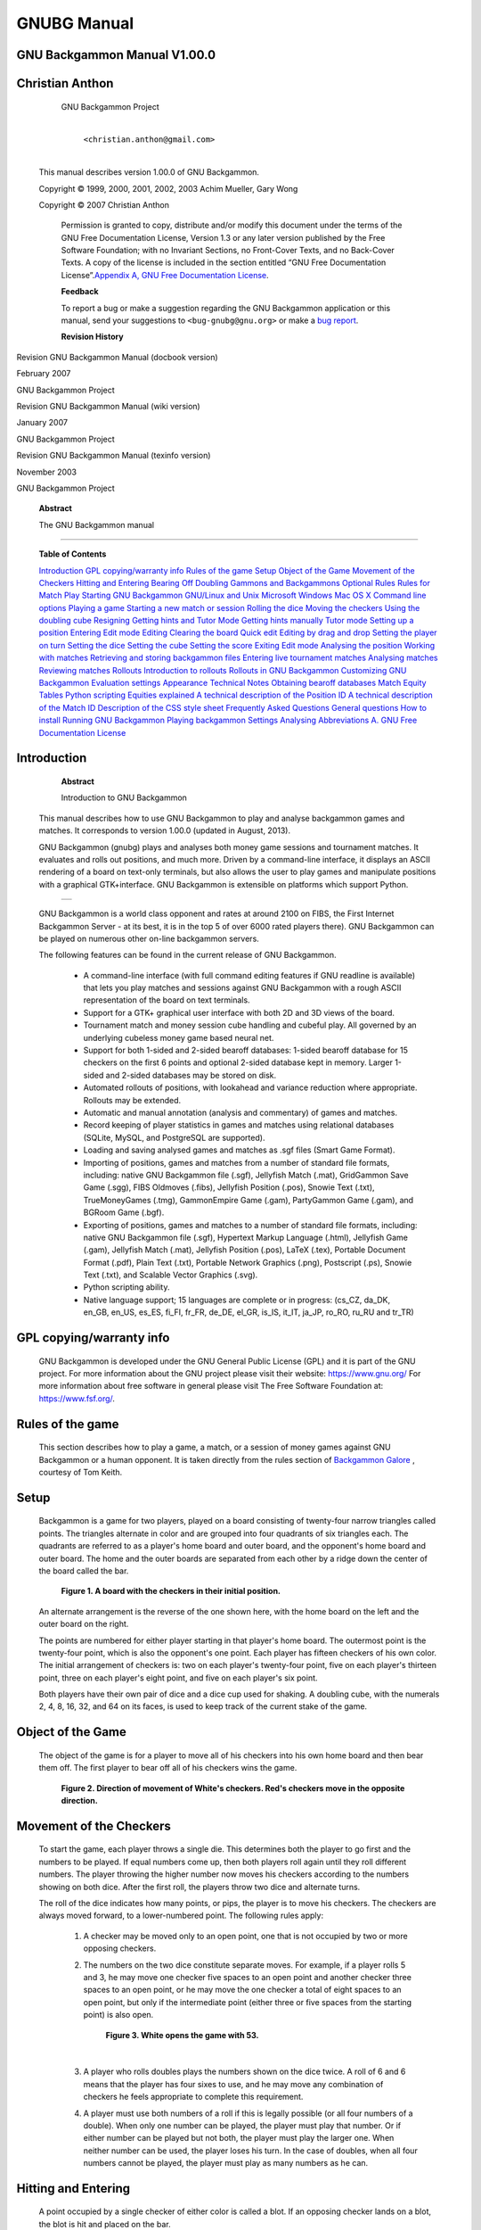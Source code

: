 GNUBG Manual
============




GNU Backgammon Manual V1.00.0
-----------------------------




Christian Anthon
----------------


                     GNU Backgammon Project


                        |
                        | ``<christian.anthon@gmail.com>``
                        |


            This manual describes version 1.00.0 of GNU Backgammon.


            Copyright © 1999, 2000, 2001, 2002, 2003 Achim Mueller, Gary
            Wong


            Copyright © 2007 Christian Anthon



               Permission is granted to copy, distribute and/or modify
               this document under the terms of the GNU Free
               Documentation License, Version 1.3 or any later version
               published by the Free Software Foundation; with no
               Invariant Sections, no Front-Cover Texts, and no
               Back-Cover Texts. A copy of the license is included in
               the section entitled “GNU Free Documentation
               License”.\ `Appendix A, GNU Free Documentation
               License <#fdl>`__.

               **Feedback**

               To report a bug or make a suggestion regarding the GNU
               Backgammon application or this manual, send your
               suggestions to ``<bug-gnubg@gnu.org>`` or make a `bug
               report <https://savannah.gnu.org/bugs/?group=gnubg>`__.



               **Revision History**

Revision GNU Backgammon Manual (docbook version)

February 2007

GNU Backgammon Project

Revision GNU Backgammon Manual (wiki version)

January 2007

GNU Backgammon Project

Revision GNU Backgammon Manual (texinfo version)

November 2003

GNU Backgammon Project



      **Abstract**

      The GNU Backgammon manual

--------------


   **Table of Contents**

   `Introduction <#gnubg-intro>`__
   `GPL copying/warranty info <#gnubg-intro_gpl>`__
   `Rules of the game <#gnubg-rules>`__
   `Setup <#gnubg-rules_setup>`__
   `Object of the Game <#gnubg-rules_object>`__
   `Movement of the Checkers <#gnubg-rules_movement>`__
   `Hitting and Entering <#gnubg-rules_hitting>`__
   `Bearing Off <#gnubg-rules_bearingoff>`__
   `Doubling <#gnubg-rules_doubling>`__
   `Gammons and Backgammons <#gnubg-rules_gammons>`__
   `Optional Rules <#gnubg-rules_optional>`__
   `Rules for Match Play <#gnubg-rules_match>`__
   `Starting GNU Backgammon <#gnubg-starting>`__
   `GNU/Linux and Unix <#gnubg-starting_unix>`__
   `Microsoft Windows <#gnubg-starting_ms>`__
   `Mac OS X <#gnubg-starting_mac>`__
   `Command line options <#gnubg-starting_options>`__
   `Playing a game <#gnubg-playing>`__
   `Starting a new match or session <#gnubg-playing_new>`__
   `Rolling the dice <#gnubg-playing_roll>`__
   `Moving the checkers <#gnubg-playing_move>`__
   `Using the doubling cube <#gnubg-playing_double>`__
   `Resigning <#gnubg-playing_resign>`__
   `Getting hints and Tutor Mode <#gnubg-hint>`__
   `Getting hints manually <#gnubg-hint_manual>`__
   `Tutor mode <#gnubg-hint_tutor>`__
   `Setting up a position <#gnubg-edit>`__
   `Entering Edit mode <#gnubg-edit_entering>`__
   `Editing <#gnubg-edit_edit>`__
   `Clearing the board <#gnubg-edit_clear>`__
   `Quick edit <#gnubg-edit_quick>`__
   `Editing by drag and drop <#gnubg-edit_drag>`__
   `Setting the player on turn <#gnubg-edit_turn>`__
   `Setting the dice <#gnubg-edit_dice>`__
   `Setting the cube <#gnubg-edit_cube>`__
   `Setting the score <#gnubg-edit_score>`__
   `Exiting Edit mode <#gnubg-edit_exit>`__
   `Analysing the position <#gnubg-edit_analyse>`__
   `Working with matches <#gnubg-matches>`__
   `Retrieving and storing backgammon files <#gnubg-matches_ras>`__
   `Entering live tournament matches <#gnubg-matches_entering>`__
   `Analysing matches <#gnubg-matches_analysing>`__
   `Reviewing matches <#gnubg-matches_review>`__
   `Rollouts <#gnubg-rollouts>`__
   `Introduction to rollouts <#gnubg-rollouts_intro>`__
   `Rollouts in GNU Backgammon <#gnubg-rollouts_gnubg>`__
   `Customizing GNU Backgammon <#gnubg-custom>`__
   `Evaluation settings <#gnubg-custom_eval>`__
   `Appearance <#gnubg-custom_appearance>`__
   `Technical Notes <#gnubg-technotes>`__
   `Obtaining bearoff databases <#gnubg-tech_databases>`__
   `Match Equity Tables <#gnubg-tech_met>`__
   `Python scripting <#gnubg-tech_python>`__
   `Equities explained <#gnubg-tech_equities>`__
   `A technical description of the Position
   ID <#gnubg-tech_postionid>`__
   `A technical description of the Match ID <#gnubg-tech_matchid>`__
   `Description of the CSS style sheet <#gnubg-tech_css>`__
   `Frequently Asked Questions <#gnubg-faq>`__
   `General questions <#gnubg-faq_general>`__
   `How to install <#gnubg-faq_install>`__
   `Running GNU Backgammon <#gnubg-faq_start>`__
   `Playing backgammon <#gnubg-faq_play>`__
   `Settings <#gnubg-faq_settings>`__
   `Analysing <#gnubg-faq_analysing>`__
   `Abbreviations <#gnubg-faq_abbr>`__
   `A. GNU Free Documentation License <#fdl>`__





Introduction
------------



               **Abstract**

               Introduction to GNU Backgammon

   This manual describes how to use GNU Backgammon to play and analyse
   backgammon games and matches. It corresponds to version 1.00.0
   (updated in August, 2013).

   GNU Backgammon (gnubg) plays and analyses both money game sessions
   and tournament matches. It evaluates and rolls out positions, and
   much more. Driven by a command-line interface, it displays an ASCII
   rendering of a board on text-only terminals, but also allows the user
   to play games and manipulate positions with a graphical
   GTK+interface. GNU Backgammon is extensible on platforms which
   support Python.



         +----------+
         | |image0| |
         +----------+

   GNU Backgammon is a world class opponent and rates at around 2100 on
   FIBS, the First Internet Backgammon Server - at its best, it is in
   the top 5 of over 6000 rated players there). GNU Backgammon can be
   played on numerous other on-line backgammon servers.

   The following features can be found in the current release of GNU
   Backgammon.


      -  A command-line interface (with full command editing features if
         GNU readline is available) that lets you play matches and
         sessions against GNU Backgammon with a rough ASCII
         representation of the board on text terminals.

      -  Support for a GTK+ graphical user interface with both 2D and 3D
         views of the board.

      -  Tournament match and money session cube handling and cubeful
         play. All governed by an underlying cubeless money game based
         neural net.

      -  Support for both 1-sided and 2-sided bearoff databases: 1-sided
         bearoff database for 15 checkers on the first 6 points and
         optional 2-sided database kept in memory. Larger 1-sided and
         2-sided databases may be stored on disk.

      -  Automated rollouts of positions, with lookahead and variance
         reduction where appropriate. Rollouts may be extended.

      -  Automatic and manual annotation (analysis and commentary) of
         games and matches.

      -  Record keeping of player statistics in games and matches using
         relational databases (SQLite, MySQL, and PostgreSQL are
         supported).

      -  Loading and saving analysed games and matches as .sgf files
         (Smart Game Format).

      -  Importing of positions, games and matches from a number of
         standard file formats, including: native GNU Backgammon file
         (.sgf), Jellyfish Match (.mat), GridGammon Save Game (.sgg),
         FIBS Oldmoves (.fibs), Jellyfish Position (.pos), Snowie Text
         (.txt), TrueMoneyGames (.tmg), GammonEmpire Game (.gam),
         PartyGammon Game (.gam), and BGRoom Game (.bgf).

      -  Exporting of positions, games and matches to a number of
         standard file formats, including: native GNU Backgammon file
         (.sgf), Hypertext Markup Language (.html), Jellyfish Game
         (.gam), Jellyfish Match (.mat), Jellyfish Position (.pos),
         LaTeX (.tex), Portable Document Format (.pdf), Plain Text
         (.txt), Portable Network Graphics (.png), Postscript (.ps),
         Snowie Text (.txt), and Scalable Vector Graphics (.svg).

      -  Python scripting ability.

      -  Native language support; 15 languages are complete or in
         progress: (cs_CZ, da_DK, en_GB, en_US, es_ES, fi_FI, fr_FR,
         de_DE, el_GR, is_IS, it_IT, ja_JP, ro_RO, ru_RU and tr_TR)





GPL copying/warranty info
-------------------------

      GNU Backgammon is developed under the GNU General Public License
      (GPL) and it is part of the GNU project. For more information
      about the GNU project please visit their website:
      https://www.gnu.org/ For more information about free software in
      general please visit The Free Software Foundation at:
      https://www.fsf.org/.





Rules of the game
-----------------

   This section describes how to play a game, a match, or a session of
   money games against GNU Backgammon or a human opponent. It is taken
   directly from the rules section of `Backgammon
   Galore <https://www.bkgm.com/>`__ , courtesy of Tom Keith.





Setup
-----

      Backgammon is a game for two players, played on a board consisting
      of twenty-four narrow triangles called points. The triangles
      alternate in color and are grouped into four quadrants of six
      triangles each. The quadrants are referred to as a player's home
      board and outer board, and the opponent's home board and outer
      board. The home and the outer boards are separated from each other
      by a ridge down the center of the board called the bar.


         **Figure 1. A board with the checkers in their initial
         position.**



               |A board with the checkers in their initial position.|

      An alternate arrangement is the reverse of the one shown here,
      with the home board on the left and the outer board on the right.

      The points are numbered for either player starting in that
      player's home board. The outermost point is the twenty-four point,
      which is also the opponent's one point. Each player has fifteen
      checkers of his own color. The initial arrangement of checkers is:
      two on each player's twenty-four point, five on each player's
      thirteen point, three on each player's eight point, and five on
      each player's six point.

      Both players have their own pair of dice and a dice cup used for
      shaking. A doubling cube, with the numerals 2, 4, 8, 16, 32, and
      64 on its faces, is used to keep track of the current stake of the
      game.





Object of the Game
------------------

      The object of the game is for a player to move all of his checkers
      into his own home board and then bear them off. The first player
      to bear off all of his checkers wins the game.


         **Figure 2. Direction of movement of White's checkers. Red's
         checkers move in the opposite direction.**



               |Direction of movement of White's checkers. Red's
               checkers move in the opposite direction.|





Movement of the Checkers
------------------------

      To start the game, each player throws a single die. This
      determines both the player to go first and the numbers to be
      played. If equal numbers come up, then both players roll again
      until they roll different numbers. The player throwing the higher
      number now moves his checkers according to the numbers showing on
      both dice. After the first roll, the players throw two dice and
      alternate turns.

      The roll of the dice indicates how many points, or pips, the
      player is to move his checkers. The checkers are always moved
      forward, to a lower-numbered point. The following rules apply:


         1. A checker may be moved only to an open point, one that is
            not occupied by two or more opposing checkers.

         2. The numbers on the two dice constitute separate moves. For
            example, if a player rolls 5 and 3, he may move one checker
            five spaces to an open point and another checker three
            spaces to an open point, or he may move the one checker a
            total of eight spaces to an open point, but only if the
            intermediate point (either three or five spaces from the
            starting point) is also open.


               **Figure 3. White opens the game with 53.**



                     |White opens the game with 53.|

            | 

         3. A player who rolls doubles plays the numbers shown on the
            dice twice. A roll of 6 and 6 means that the player has four
            sixes to use, and he may move any combination of checkers he
            feels appropriate to complete this requirement.

         4. A player must use both numbers of a roll if this is legally
            possible (or all four numbers of a double). When only one
            number can be played, the player must play that number. Or
            if either number can be played but not both, the player must
            play the larger one. When neither number can be used, the
            player loses his turn. In the case of doubles, when all four
            numbers cannot be played, the player must play as many
            numbers as he can.





Hitting and Entering
--------------------

      A point occupied by a single checker of either color is called a
      blot. If an opposing checker lands on a blot, the blot is hit and
      placed on the bar.

      Any time a player has one or more checkers on the bar, his first
      obligation is to enter those checker(s) into the opposing home
      board. A checker is entered by moving it to an open point
      corresponding to one of the numbers on the rolled dice.

      For example, if a player rolls 4 and 6, he may enter a checker
      onto either the opponent's four point or six point, so long as the
      prospective point is not occupied by two or more of the opponent's
      checkers.


         **Figure 4. White rolls 64 with a checker on the bar.**



               |White rolls 64 with a checker on the bar.|

      If White rolls [64] with a checker on the bar, he must enter the
      checker onto Red's four point since Red's six point is not open.
      If neither of the points is open, the player loses his turn. If a
      player is able to enter some but not all of his checkers, he must
      enter as many as he can and then forfeit the remainder of his
      turn.

      After the last of a player's checkers has been entered, any unused
      numbers on the dice must be played, by moving either the checker
      that was entered or a different checker.





Bearing Off
-----------

      Once a player has moved all of his fifteen checkers into his home
      board, he may commence bearing off. A player bears off a checker
      by rolling a number that corresponds to the point on which the
      checker resides, and then removing that checker from the board.
      Thus, rolling a 6 permits the player to remove a checker from the
      six point.

      If there is no checker on the point indicated by the roll, the
      player must make a legal move using a checker on a higher-numbered
      point. If there are no checkers on higher-numbered points, the
      player is permitted (and required) to remove a checker from the
      highest point on which one of his checkers resides. A player is
      under no obligation to bear off if he can make an otherwise legal
      move.


         **Figure 5. White rolls 64 and bears off two checkers.**



               |White rolls 64 and bears off two checkers.|

      A player must have all of his active checkers in his home board in
      order to bear off. If a checker is hit during the bear-off
      process, the player must bring that checker back to his home board
      before continuing to bear off. The first player to bear off all
      fifteen checkers wins the game.





Doubling
--------

      Backgammon is played for an agreed stake per point. Each game
      starts at one point. During the course of the game, a player who
      feels he has a sufficient advantage may propose doubling the
      stakes. He may do this only at the start of his own turn and
      before he has rolled the dice.

      A player who is offered a double may refuse, in which case he
      concedes the game and pays one point. Otherwise, he must accept
      the double and play on for the new higher stakes. A player who
      accepts a double becomes the owner of the cube and only he may
      make the next double.

      Subsequent doubles in the same game are called redoubles. If a
      player refuses a redouble, he must pay the number of points that
      were at stake prior to the redouble. Otherwise, he becomes the new
      owner of the cube and the game continues at twice the previous
      stakes. There is no limit to the number of redoubles in a game.





Gammons and Backgammons
-----------------------

      At the end of the game, if the losing player has borne off at
      least one checker, he loses only the value showing on the doubling
      cube (one point, if there have been no doubles). However, if the
      loser has not borne off any of his checkers, he is gammoned and
      loses twice the value of the doubling cube. Or, worse, if the
      loser has not borne off any of his checkers and still has a
      checker on the bar or in the winner's home board, he is
      backgammoned and loses three times the value of the double cube.





Optional Rules
--------------

      The following optional rules are in widespread use.


         1. Automatic doubles. If identical numbers are thrown on the
            first roll, the stakes are doubled. The doubling cube is
            turned to 2 and remains in the middle. Players usually agree
            to limit the number of automatic doubles to one per game.

         2. Beavers. When a player is doubled, he may immediately
            redouble (beaver) while retaining possession of the cube.
            The original doubler has the option of accepting or refusing
            as with a normal double.

         3. The Jacoby Rule. Gammons and backgammons count only as a
            single game if neither player has offered a double during
            the course of the game. This rule speeds up play by
            eliminating situations where a player avoids doubling so he
            can play on for a gammon.





Rules for Match Play
--------------------

      When backgammon tournaments are held to determine an overall
      winner, the usual style of competition is match play. Competitors
      are paired off, and each pair plays a series of games to decide
      which player progresses to the next round of the tournament. This
      series of games is called a match.

      Matches are played to a specified number of points. The first
      player to accumulate the required points wins the match. Points
      are awarded in the usual manner: one for a single game, two for a
      gammon, and three for a backgammon. The doubling cube is used, so
      the winner receives the value of the game multiplied by the final
      value of the doubling cube.

      Matches are normally played using the Crawford rule. The Crawford
      rule states that if one player reaches a score one point short of
      the match, neither player may offer a double in the immediately
      following game. This one game with no doubling is called the
      Crawford game. If the Crawford game is won by the trailing player
      then the doubling cube becomes available in all subsequent games
      (and it's most often in the best interests of the trailing player
      to double immediately in these games).


         ============ ===== ===== =============
         Match to 5   White Black Doubling
         White wins 2 2     0     Allowed
         Black wins 1 2     1     Allowed
         White wins 2 4     1     Allowed
         Black wins 1 4     2     Crawford Game
         Black wins 2 4     4     Allowed
         White wins 2 6     4     Allowed
         ============ ===== ===== =============

      In this example, White and Black are playing a 5-point match.
      After three games White has 4 points, which is just one point
      short of what he needs. That triggers the Crawford rule which says
      there can be no doubling in next game, Game 4.

      There is no bonus for winning more than the required number of
      points in match play. The sole goal is to win the match, and the
      size of the victory doesn't matter.

      Automatic doubles, beavers, and the Jacoby rule are not used in
      match play.





Starting GNU Backgammon
-----------------------



               **Abstract**

               Starting GNU Backgammon. Command line options.





GNU/Linux and Unix
------------------

      If GNU Backgammon is properly installed on your system, you can
      start it by simply typing gnubg at the command prompt. If you want
      to start the GNU Backgammon command-line interface, you can type
      gnubg --tty or gnubg -t. With this option, GNU Backgammon starts
      without the graphical user interface. There is also other options
      which can be added at the start-up.





Microsoft Windows
-----------------

      The builds of GNU Backgammon which may be downloaded from the
      `main GNU Backgammon
      page <https://www.gnu.org/software/gnubg/#TOCdownloading>`__ are
      packaged as an executable installer file. Running it will install
      GNU Backgammon and create a launch menu item in your start menu.
      Usually the menu item can be found by choosing Start → Programs →
      GNU Backgammon → GNU Backgammon.

      GNU Backgammon also has a command-line interface. This is supplied
      as a separate executable file on Microsoft Windows. You can start
      this version of GNU Backgammon by choosing Start → Programs → GNU
      Backgammon → GNU Backgammon CLI.





Mac OS X
--------

      Once you have installed both an X11R6 server and GNU Backgammon
      for Mac OS X, you can run GNU Backgammon for Mac OS X by:


         1. Start your X11R6 server;

         2. Once your X11R6 server is running, in one of its Terminal
            windows (by default, Apple's X11 opens one such window at
            start-up, and XDarwin opens three), do the following:


               a. If you have installed GNU Backgammon in your private
                  Applications folder, type cd Applications/gnubg to get
                  into GNU Backgammon for Mac OS X's folder, and then
                  type ./gnubg to run it;

               b. If you have installed GNU Backgammon in the global,
                  top-level Applications folder, type cd
                  /Applications/gnubg to get into GNU Backgammon for Mac
                  OS X's folder, and type ./gnubg to run it;





Command line options
--------------------

      The following options control the startup of GNU Backgammon. Most
      options are available in all versions of GNU Backgammon, but
      notably, the -w and -t options do not work under Microsoft Windows
      where separate command-line and GUI applications exist instead.


         **Example 1. GNU Backgammon startup options**


            .. code:: programlisting

               Usage:
                 gnubg [OPTION?] [file.sgf]

               Help Options:
                 -h, --help                   Show help options
                 --help-all                   Show all help options
                 --help-gtk                   Show GTK+ Options

               Application Options:
                 -b, --no-bearoff             Do not use bearoff database
                 -c, --commands=FILE          Evaluate commands in FILE and exit
                 -l, --lang=LANG              Set language to LANG
                 -p, --python=FILE            Start in Python mode or evaluate code in FILE and exit
                 -q, --quiet                  Disable sound effects
                 -r, --no-rc                  Do not read .gnubgrc and .gnubgautorc commands
                 -S, --splash                 Show GTK splash screen
                 -t, --tty                    Start the command-line instead of using the graphical interface
                 -v, --version                Show version information and exit
                 -w, --window-system-only     Ignore tty input when using the graphical interface
                 -d, --debug                  Turn on debug
                 -D, --datadir                Specify location of general data
                 -P, --pkgdatadir             Specify location of program specific data
                 -O, --docdir                 Specify location of program documentation
                 -s, --prefsdir               Specify location of user's preferences directory
                 --display=DISPLAY            X display to use
                         





Playing a game
--------------





Starting a new match or session
-------------------------------

      To start a new game, match or session choose File → New, or use
      the New button in the toolbar. This will open a dialog box, where
      you can select the main options for the new backgammon game you
      are about to begin.


         **Figure 6. The dialog for starting a new match.**



               |The dialog for starting a new match.|

      The shortcut buttons are the quickest way to start the game or
      match. If you click on the button with the $ sign, you will start
      a new money game session immediately. If you click on a numbered
      button, you will start a new match of the specified length. If you
      click on the pencil-and-paper button you will start editing a
      position.

      The dialog allows a fine tuning of the startup options:


         1. In none of the above shortcuts is suitable, clicking OK will
            start a new match of the length set in the Match length
            field.

         2. You may play against both the program itself or against a
            friend. If you want to start a match or game against a
            friend, select the Human vs. Human option.

         3. Normally the dice are generated by a random number
            generator, but you may use manual dice if you check this
            option. Then GNU Backgammon will prompt for the dice roll
            before each roll.

         4. GNU Backgammon comes with a tutor mode. If this mode is
            active, GNU Backgammon analyses each move you do, and warn
            you each time you make a mistake. More about tutor mode
            later.

         5. By clicking on the Modify player settings... button, you
            will see the whole player setting dialog. Here you define
            the playing strength of GNU Backgammon. This dialog will be
            explained later.





Rolling the dice
----------------

      The simplest way to roll the dice is to click in the right board
      area between the board points. You can also roll the dice from the
      menu Game → Roll or with the keyboard shortcut Ctrl+R.


         **Figure 7. Click in the red rectangle to roll the dice.**



               |Click in the red rectangle to roll the dice.|

      When you have moved your checkers to make the desired move, you
      complete your turn by clicking on the dice.





Moving the checkers
-------------------





Moving by drag and drop
-----------------------

         One way to move the checkers is to click on a checker you want
         to move and then drag it, while holding the mouse button down,
         to the desired designation point. If you have the option Show
         target help when dragging checkers enabled, you will see the a
         green guiding at any legal target point for the checker you are
         dragging. You can find this option by choosing Settings →
         Options... → Display





Moving checkers by clicking
---------------------------

         Move the mouse cursor over the checker you want to move. If you
         now click the left mouse button, the checker will move the pips
         of the left die. If you have already moved one checker,
         clicking on a new checker will move it according to the pips of
         the remaining die. If you click with the right mouse button on
         a checker, the checker will move according to the right die.

         Using this method for moving the checkers can be really
         effective. Some users prefer showing the higher die to the
         left. You can make GNU Backgammon show the highest die to the
         left if you choose Settings → Options... → Dice and check the
         check box labeled Show higher die on left.





Undo a move
-----------

         Before you complete your move by clicking the dice, it's
         possible to undo your moves and return to the position before
         any checkers have been moved. You can either click the Undo
         button in the toolbar, or you can choose Edit → Undo from the
         menu or the keyboard shortcut Ctrl+Z.





Some shortcuts
--------------

         There are some shortcuts for moving the checkers. You can make
         a new point by right clicking on the empty point that you want
         to make. As an example, if you roll 31 as the opening roll, and
         you want to play 8/5 6/5, you simply place the mouse cursor on
         the 5-point and right click. Making points this way also works
         if you hit a checker, and with doubles.

         Another shortcut can be used in the bearoff phase of the game.
         By clicking in the bearoff tray, two checkers will be born off
         if such a move is legal.

         GNU Backgammon can auto play forced moves for you. This feature
         can be enabled by choosing Settings → Options... → Game, and
         then check the box Play forced moves automatically.





Using the doubling cube
-----------------------





Offering a double
-----------------

         You offer a double to your opponent by clicking on the cube.
         This will offer the cube immediately. You can also click Game →
         Double from the menu or the keyboard shortcut Ctrl+D.





Accepting or declining a cube
-----------------------------

         You accept a double made by your opponent by clicking on the
         offered doubling cube at the board. If you want to decline the
         double, you can right click on the cube.

         There are also three buttons in the toolbar for handling cube
         offers. These buttons are marked Accept, Decline and Beaver.
         The beaver button is only activated in money game sessions
         where beavers are allowed.


            **Figure 8. The toolbar double buttons.**



                  |[[cubebuttons.png]]|

         There are also menu options from the drop down menu for all the
         cube actions. Click Game → Take from the menu, to accept an
         offered double(Ctrl+T). Click Game → Drop, from the menu, to to
         decline an offered double(Ctrl+P). Click Game → Beaver, from
         the menu, to beaver an offered double.





Resigning
---------





Offering a resignation
----------------------

         It's also possible to resign during a game. To resign during
         play press the Resign button in the toolbar. This is the button
         with the image of a white flag. When this button is pressed, a
         dialog box will appear where you can select if you want to
         resign a single game, gammon or backgammon. The resignation
         dialog may also be reached from the menu system. Click Game →
         Resign to offer your resignation.





Accepting or declining a resignation
------------------------------------

         When a resignation is offered a white square will appear on the
         board area. The square has a number 1, 2 or 3. A square with a
         1, means that a single game resignation is offered, a 2 that a
         gammon resignation is offered, and a 3, means that a backgammon
         is offered. If you're using a 3D board, the resignation will be
         a white flag instead of a square.

         To accept the resignation click on the numbered square. If you
         want to decline the resignation, you right click instead. You
         can also use the same toolbar buttons as for accepting or
         declining a double. There is also a menu option for accepting
         and declining resignations. Click Game → Agree to resignation
         from the menu, to accept an offered resignation. Click Game →
         Decline resignation from the menu, to decline an offered
         resignation.





Getting hints and Tutor Mode
----------------------------





Getting hints manually
----------------------





Getting checker play hints while playing
----------------------------------------

         If you want to get a hint of the best move or the best cube
         action press the Hint button in the tool bar or the menu option
         Analyse → Hint. This will open a hint window.


            **Figure 9. The hint window**



                  |[[hintwindow.png]]|

         This Hint window shows a list of all possible moves for the
         position and dice roll. The different moves are sorted by how
         GNU Backgammon ranks each move; there is one move on each line
         in the list. The rest of the numbers may look a bit complicated
         and cryptic but, once you learn what each number means, it
         isn't really that bad.


            1.  Rank is the number that shows GNU Backgammon's rank of
                the move. All moves evaluated at a given ply are ranked
                above those evaluated at a lesser ply. If you use the 0,
                1, 2, etc, buttons below the hint list to re-evaluate
                one or more moves, the moves will be moved accordingly.
                Therefore, for accurate results when re-evaluating a
                move that you are interested in, it is usually best to
                re-evaluate all moves above it in the list. (And
                slipping with the mouse and re-evaluating, e.g., a 3-ply
                move at 2-ply may make the move disappear down to the
                bottom of the list!)

            2.  Type is a description of the evaluation that was used to
                calculate the results. Cubeful means that it is taking
                into account the possibility that someone may double.
                Occasionally you may see several moves with the equity
                of -1.000, (See Equity below), despite significantly
                different winning percentiles. This is because it thinks
                that if any of these moves are played then the opponent
                will double and you should pass. The n-ply is the depth
                to which GNU Backgammon analysed the move.

            3.  Win is the fractions of games that GNU Backgammon thinks
                will be won by a single game, gammon or backgammon.

            4.  Wg is the fractions of games that GNU Backgammon thinks
                will be won by a gammon or backgammon.

            5.  Wbg is the fractions of games that GNU Backgammon thinks
                will be won by a backgammon.

            6.  Lose is the fractions of games that GNU Backgammon
                thinks will be lost by a single game, gammon or
                backgammon. (Notice that this number is equal to 1 -
                Win)

            7.  Lg is the fractions of games that GNU Backgammon thinks
                will be lost by a gammon or backgammon.

            8.  Lbg is the fractions of games that GNU Backgammon thinks
                will be lost by a backgammon.

            9.  Equity is the overall evaluation of the position by the
                program, after considering the different win/loss
                percentiles, the cube position, and the match score. A
                1.000 would mean that you are expected to win a point, a
                0.000 would mean that it is roughly equal, and a -1.000
                that you are expected to lose a point. When the
                evaluation is cubeful this number is not computable by
                the win/loss brake down of the previous columns.

            10. Diff. is the difference in equity, perceived in
                comparison to the top ranked move.

            11. Move is the move being evaluated. In the case of a red
                line, it is the move that was played.





Getting cube decision hints while playing
-----------------------------------------

         If you're thinking about a cube decision before rolling you can
         press the same Hint button in the toolbar, as you pressed when
         you wanted checker play hint. The hint window will again
         appear, but this time it will look a bit different and it will
         show a hint of the correct cube decision.


            **Figure 10. The cube hint window**



                  |[[hintcubewindow.png]]|

         The first lines is the window dialog shows the evaluation
         depth, and the cubeless equity with the evaluated
         probabilities. This equity is compensated for the match score.
         The cubeless equity for a money game, where the the calculation
         of equity is not compensated for match score, is also reported.

         Next follow three lines with cubeful equities. In figure above,
         the cubeful equity for the player on roll for not doubling at
         this turn, is +0.123. The equity for a double and the opponent
         passing is (of course) +1.000, since the player then will win
         one point. (The number is normalized to cube value of one, so
         even if it is a redouble to 4 or 8 or higher, the cubeful
         equity for double/pass is still +1.000 for the doubler.) The
         third number in figure above is the cubeful equity for the
         player doubling and the opponent accepting the double. The
         different option will be listed in order with the best option
         highest. The number right to the listed equities is the
         differences from the cube decision considered best.

         The last line states the best considered cube action. In the
         figure above, GNU Backgammon considers the best cube action to
         be No double, take. The number right to the proper cube action
         is the percentage of bad decisions by the taker that is needed
         to make a bad doubling decision against GNU Backgammon
         profitable against such an opponent. This number is only
         available when the position is considered No double, take or
         Too good to double, pass.





The hint tool buttons
---------------------

         As you may see in both figures above, there is a set of buttons
         below the move list or cube analysis. Here follows a short
         description of what each of the buttons does:


            1.  Eval will evaluate the selected moves, or the cube
                decision with the current evaluation setting.

            2.  ... will open the evaluation setting dialog. You can
                then modify the evaluation setting. More about
                evaluation settings in the next chapter.

            3.  0 1 2 3 4 will evaluate the selected moves or cube
                decision at cubeful 0-ply or cubeful 1-ply or cubeful
                2-ply and so on.

            4.  Rollout will start a rollout ((A rollout is simply a
                Monte Carlo simulation of a backgammon position. More
                about rollouts in a later chapter.)) of the selected
                moves or cube decision.

            5.  ... will open the rollout settings dialog. This dialog
                will be further described later in this manual.

            6.  MWC (Match Winning Chance). If this button is pressed
                the values in the hint window will be shown as the
                chance to win the whole match. If this button is
                unpressed or there is a money game that's played, the
                values in the hint window is reported as Equity. Notice,
                The equity in a match is actually a recalculation from
                match winning chance to equity. This recalculated number
                is often referred to as EMG, Equivalent to Money Game.
                The EMG number is comparable to the equity in a money
                game, and are therefore labeled 'Equity'.

            7.  Show will show the board as it would be after the
                selected move is made. The button is only available in
                the checker play hint window.

            8.  Move will make the move selected in the list. It's also
                possible to make a move directly from the list by double
                clicking on the move. The button is also available only
                in the checker play hint window.

            9.  Copy will copy the text of all selected moves to
                clipboard.

            10. Temp. Map will show Sho Sengoku's temperature map. This
                map is further described later in the document. When
                this window remembers its size and position it will
                really become useful.





Tutor mode
----------

      One of the greatest tools for learning, is Tutor Mode. Tutor mode
      can be activated by clicking Settings → Options... and then click
      on the Tutor flag. Activate Tutor Mode by checking the Tutor mode
      check box.


         **Figure 11. The tutor window**



               |[[tutor.png]]|

      In Tutor Mode, GNU Backgammon will analyse your moves and/or cube
      decisions and compare them with its choices. You set the threshold
      for its alerts, for example, if you set it for bad then it will
      only warn you when you make a bad mistake. It will then allow you
      to re-examine your choice, go right ahead with it, or provide a
      'hint' - essentially, showing you its analysis.

      The tutor can give warnings on both cube decisions and checker
      play. If you want the tutor to only warn on cube decisions, you
      can uncheck the box for the Checker play. Likewise, if you want it
      to only warn on checker play decisions, you can uncheck the box
      for the Cube decisions.


         **Figure 12. The tutor warning window**



               |[[tutorwarning.png]]|

      In the above figure, you can see a warning dialog from the tutor
      mode. If you press the button labeled Play anyway, the move you
      made will be kept and the game will continue. If you press the
      Rethink button, the dialog will close and the checkers that you
      moved will be returned to their original positions. You can then
      rethink the position and try an alternative move. Keep doing this
      until the Tutor accepts your move as being good enough.
      Alternatively you can press the Hint button to show the hint
      window with its list of possible moves and their evaluations.
      Finally, if you press the End Tutor Mode button, the dialog will
      close and turn Tutor Mode off.

      A similar warning window will also appear for poor cube handling.





Setting up a position
---------------------

   Think about the Friday night chouette where there was this tough
   choice between two move candidates. Which move was the best? Or what
   about that match score cube decision from the weekend tournament.
   Wouldn't it be nice to be able to set up the position in GNU
   Backgammon and ask for its opinion? This is possible in GNU
   Backgammon, and it's one of the features that really can give you the
   answer to a lot of questions, and in that way give you a better
   understanding of the game.





Entering Edit mode
------------------

      To set up a position, you have to be in Edit mode. To enter Edit
      mode you simply click the Edit button in the tool bar and can
      start editing the current position. There is currently no keyboard
      shortcut or menu item for entering edit mode. The Edit button is a
      toggle button and you will stay in edit mode until you release the
      button by clicking it again.

      If your Edit button in the toolbar is disabled it is because there
      is no game or match in progress hence no current position to edit.
      In this case you can use the New button in the toolbar and then
      the pencil-and-paper button to enter Edit mode on the opening
      position of a unlimited session.

      If used from a game in progress, this New-then-Edit sequence
      enters Edit mode on the current position after normalizing it with
      the player on roll on the bottom side and the match length set to
      unlimited session.

      When you are in edit mode you will see the the text (Editing) in
      the match information box below the board.





Editing
-------

      Setting up a position is basically done by editing the current
      position. The editing it self is controlled by clicking different
      areas of the board and may not be obvious at first hand.





Clearing the board
------------------

      In edit mode you can easily clear the board by clicking in one of
      the bearoff trays. It's often easier to start setting up a
      position with a empty board, so this feature is really handy. When
      you click on one of the bearoff tray, all checkers will be moved
      to the bearoff.


         **Figure 13. Click in the one of the areas marked with a red
         ellipse to clear the board.**



               |[[clearboard.png]]|

      You can also just as easy generate the initial position by
      clicking the opposite trays when in edit mode. Clicking in one of
      these trays puts all checkers back to the initial position.


         **Figure 14. Click in the one of the areas marked with a red
         ellipse to get to the initial position.**



               |[[initialboard.png]]|

      Note that the bearoff trays change side when the board is
      displayed with clockwise movement.

      In addition, both click-on-tray actions above reset the cube to
      centered with a value of 1 and clear the dice.





Quick edit
----------

      The default method of editing a position is called Quick edit.
      It's based on clicking on the point where you want to place
      checkers. The number of checkers placed on the point is depending
      on where you click, for example if you want to place 3 checkers on
      a point, clicking on the location where the third checker would go
      places 3 checkers. This method should be familiar to Snowie users.

      Clicking with the left button places checkers for player1,
      clicking with the right button places checkers for player2. If you
      want to place more than 5 checkers, click multiple times on the
      tip of the point. To clear a point, click on the border of the
      board below or above the point - depending on if the point is in
      the lower or top half of the board. The bar works just like normal
      points - the more you click to the middle of the bar, the more
      checkers will be placed there.





Editing by drag and drop
------------------------

      There is also a different way of editing the checker positions.
      You can drag and drop checkers around the board while you're
      holding down the Ctrl key on your keyboard. Press the Ctrl key and
      hold it down. Then left-click the checker you want to drag to
      another point and drag it with the mouse, (while holding down the
      Ctrl key and the left mouse button), to the destination point. You
      can drag checkers to open points or to points where you have
      checkers of the same color. You can also 'hit' opponent blots with
      the drag and drop edit method.

      This method of editing comes handy when there is just a small
      adjustment to be done in the position.





Setting the player on turn
--------------------------

      The player on turn can be set by clicking the small checker icons
      below the board. See figure below.


         **Figure 15. Clicking the White checker image will set White on
         turn, clicking the Black image will set Black in turn.**



               |[[initialboard.png]]|

      Note that setting the turn sets the turn before the dice has been
      rolled. If there is a dice present at the board, setting the turn
      will remove the dice rolled. In this way you can set up a position
      to be a cube decision evaluation instead of a move decision
      evaluation.

      The turn can also be set by choosing Game → Set turn. Both these
      methods for setting the player on turn can also be used without
      being in edit mode.





Setting the dice
----------------

      You can set the dice for a player by clicking in the middle part
      of the board where you usually click when you roll the dice while
      playing. Click in the middle of the right playing area to set the
      dice for player 0, the bottom player. Click the left dice rolling
      area to set the dice for player 1, the top player. Once you click
      one of these areas the dice selection widget will appear and you
      can select a dice roll by clicking on a dice pair.


         **Figure 16. Click inside the red rectangle to set the dice for
         Black. Click inside the green rectangle to set the dice for
         White.**



               |[[setdice.png]]|

      Setting the dice in edit mode sets both dice and the player on
      turn. Setting the dice for player 0, will make player 0 on turn
      with that specific dice roll to play.

      This method for setting the dice roll only works in edit mode. If
      you're not in edit mode you can set the dice by choosing Game →
      Set dice... from the menu, however this will set the dice for the
      player on turn.





Setting the cube
----------------

      Setting the cube is quite simple while you're in edit mode. Simply
      click the cube in the board and the cube selection widget appears.

      Selecting a cube in the first row, where the number is displayed
      up-side-down, the top player will be the cube owner. The value of
      the cube will be the value of the cube you click in the widget.
      Note that the unturned cube is the leftmost cube labeled 64, just
      as it usually is on real doubling cube.





Setting the score
-----------------

      Very often i backgammon the match score does matter on how the
      position is evaluated. GNU Backgammon's evaluation algorithms does
      take the score into account. You can therefore adjust the the
      match length and the score to each player while you're in edit
      mode.

      In the figure you see that the score fields are editable while
      you're in edit mode. Insert the desired match score for each
      player in these fields. Player 0, the top player, has the left
      score field and player 1, the bottom player, has the right score.
      You can also set the match score in the in the match field to the
      right. There is also a box to tick whenever the position is from a
      Crawford game.

      If you want the computer to do a money game evaluation of the
      position, you should set the match score to 0 (zero).





Exiting Edit mode
-----------------

      Before you can start analysing the position you have to exit edit
      mode. This is done by releasing the Edit button in the toolbar by
      clicking it. Note that editing a position destroys your game
      record with no warning, so it might be an idea to save your match
      if you want to keep it.





Analysing the position
----------------------

      After you have successfully set up the position you desire, you
      can now analyse the position. You can click Hint in the toolbar to
      get the best move of cube decision in the same way as described in
      the chapter called `the section called “Playing a
      game” <#gnubg-playing>`__. Hint, rollouts and evaluations done
      from the hint window will not be saved if you try to save the
      position. If you want to analyse the position and then be able to
      save the position and the analysis results you should rather do a
      move and then click back to the move and then choose Analyse →
      Analyse move for the menu. You can then work in the analysis pane
      on the right side instead of in the hint window.

      You can enter checkers on a point by clicking on the point. Notice
      the amount of checkers you add on a point, depends on where on
      that point you click. Left mouse button, black checkers and right
      mouse button, red checkers. (assuming you didn't change the
      colors). You will get used to this editing. and it makes it much
      faster to set up a position.

      See also `Albert Silver's post on
      GammOnLine <https://www.bkgm.com/rgb/rgb.cgi?view+1098>`__





Working with matches
--------------------





Retrieving and storing backgammon files
---------------------------------------





The Smart Game Format
---------------------

         GNU Backgammon uses the Smart Game Format (SGF) to store games,
         matches, sessions and positions. SGF is used in as a standard
         format for several other turn based games. The SGF files can
         store all the rolls and moves and cube decisions as well as
         commentary and analysis.

         A game that uses SGF extensively is Go. The format is described
         at `this site <http://www.red-bean.com/sgf/>`__.





Opening and importing matches
-----------------------------

         Since version 0.16 the GUI recognizes all importable files
         automatically (with the exception of the FIBS format). To open
         or import a file choose File → Open. A file dialog box will
         appear where you can select the file and the dialog will inform
         you of the recognized format, if the file is importable. You
         can also use the keyboard shortcut Ctrl-O, or the tool bar
         button labeled Open, to open the file dialog box directly.

         It is still possible to import an unrecognized file by using
         the underlying command-line interface. Enable the command pane
         by choosing View → Command. In the command pane type in import
         oldmoves <filepath> to import, e.g., an oldmoves fibs formatted
         file.

         The following table contains the supported formats and the
         corresponding commands for manual import of a file.


            ==================== ===========================
            FIBS oldmoves format import oldmoves <filepath>
            GridGammon Save Game import sgg <filepath>
            GammonEmpire Game    import empire <filepath>
            Jellyfish Game       import gam <filepath>
            Jellyfish Match      import mat <filepath>
            Jellyfish Position   import pos <filepath>
            PartyGammon Game     import party <filepath>
            Snowie Text          import snowietxt <filepath>
            TrueMoneyGames       import tmg <filepath>
            ==================== ===========================

         Jellyfish Match is not formally defined and software exporting
         matches to this format often produce minor discrepancies. GNU
         Backgammon tries to cater to most of them automatically.





Saving and exporting positions, games or
----------------------------------------
                     matches

         If you have played or imported a match into GNU Backgammon, and
         wish to save your efforts, you can choose File → Save. A file
         dialog box will appear and you can type in a file name or keep
         the suggested default file name. (The suggested default file
         name contains the date, the players name and the length of the
         match). This will save the whole match of the current match or
         session. If there is any analysis or commentary available this
         will also be saved to the file. You can also use the tool bar
         button labeled Save to open the file dialog box directly. There
         is also a keyboard shortcut, Ctrl-S, for saving a match or
         session.

         The export dialog is accessed by choosing File → Export This
         dialog is similar to the save dialog. Again you may choose a
         different filename and whether to export an entire match, a
         game or a position. Then you must choose an export format as
         well. Notice some file formats only supports export of matches
         and some only supports position. Only when a legal combination
         is chosen will ending the dialog be possible. The following
         table contains the supported file formats and the corresponding
         commands for export. Again notice that with some formats only
         some of M(atch), G(ame), P(osition) is allowed. For example to
         export a Jellyfish position you would issue the command export
         position pos <filepath>


            ========================= =================================
            HTML                      export <MGP> html <filepath>
            Jellyfish Game            export <G> gam <filepath>
            Jellyfish Match           export <M> mat <filepath>
            Jellyfish Position        export <P> pos <filepath>
            LaTeX                     export <MG> latex <filepath>
            PDF                       export <MG> pdf <filepath>
            Plain Text                export <MGP> text <filepath>
            Portable Network Graphics export <P> pdf <filepath>
            PostScript                export <MGP> ps <filepath>
            Scalable Vector Graphics  export <P> svg <filepath>
            Snowie Text               export <MGP> snowietxt <filepath>
            ========================= =================================





HTML export
-----------

            GNU Backgammon can export the current position, game, match
            or session in HTML if you wish to publish it on the web.

            GNU Backgammon exports in validating XHTML 1.0 with the use
            of CSS style sheets. You may add your own style sheet to the
            exported HTML files if you wish to override the default
            layout, e.g., change colors or fonts.

            The board is made up from hundreds of pictures. Currently,
            you can choose between three different sets of pictures:


               1. the BBS images used by Kit Woolsey's GammOnLine
                  e-magazine, Stick's BGonline or the Danish Backgammon
                  Federation's web-based discussion groups and others

               2. the fibs2html images used by the Joseph Heled's
                  program
                  `fibs2html <http://fibs2html.sourceforge.net/>`__

               3. images generated by GNU Backgammon itself.

            The images generated by GNU Backgammon will use your current
            board design in GNU Backgammon, and honors your settings on
            clockwise or anti-clockwise movement and board numbering
            (on, off, dynamic).

            If you export a match or session to HTML, GNU Backgammon
            will write the individual games to separate files. For
            example, if you export to file foo.html the first game is
            exported to foo.html, the second game to foo_002.html, the
            third game to foo_003.html and so forth.

            The output from the HTML export can be customized. For
            example, it's possible to leave out the analysis or parts of
            the analysis. Also, you may enter a specific URL to the
            pictures used to compose the board which is useful for
            posting positions on web-based discussion groups such as
            Stick's BGonline, Kit Woolsey's GammOnLine, or the Danish
            Backgammon Federation's Debat Forum.

            If you want to have html images locally on your computer,
            you can have GNU Backgammon generate these. The html images
            will be generated based on the current appearance settings.
            You can also control the size of the images in the export
            settings dialog (To get the export settings dialog you can
            select in the menu Settings → Export.... Select the size of
            your html images at the bottom right in this dialog

            To start the generation of the html images, select in the
            menu File → Export → HTML images.... In the file dialog box,
            you can select a directory where the images will be
            generated. The images are stored in PNG format.

            To generate images from the command line, use the command:

            export htmlimages directory

            where directory is the directory where you want your images
            to be created.





LaTeX export
------------

            GNU Backgammon can export games, match and positions to the
            document typesetting system LaTeX. For exporting a match or
            session to LaTeX

            The LaTeX export will export all board diagrams and analysis
            if available. The produced documents can therefore be quite
            large. Note that the LaTeX file produced needs the eepic
            package. You can get this package at your nearest CTAN
            mirror (the produced LaTeX file also needs epic, textcomp
            and ucs, but these are more common in LaTeX distributions so
            you probably already have these).

            Note that these prerequiste packages are only compatible
            with the original LaTeX, not PDFLaTeX.





Entering live tournament matches
--------------------------------

      It's possible to enter match transcriptions into GNU Backgammon.
      It's not very difficult. Presuming you're using the GUI, do this:


         1. Start a match of any length, pressing the New button, and
            select Human-Human and manual dice.

         2. To select the opening roll, click on the right dice pair in
            the dice selection window that appears. The left die in the
            dice pair is the die that's rolled by player 0, or the
            player at the top. The right die is the die that will be
            rolled by player 1 or the bottom player. So if you select
            for example the 53 dice combination it means that player 0
            rolls a 5 and player 1 rolls a 3, and player 0 is therefore
            beginning this game. However, if you select the 35 dice
            combination it means that player 0 rolls a 3 and player 1
            rolls a 5. Player 1 will therefore begin when you select 53
            instead of 35.

         3. To change the names, use the Edit button at the top. If you
            want to enter information such as the name of the Annotator,
            date, locale, etc. go to the Game menu and choose Match
            Information.

         4. To enter written comments, you first have to play the move,
            and then go back to the move in the move list to be able to
            use the Commentary pane (feel free to close the Messages
            pane from the Windows menu). Don't forget to save the match
            every once in a while.

         5. One comment: when entering the Cube commentary of a cube
            play (meaning it was turned), select the Take/Pass decision
            to enter the commentary. The reason is that if you export it
            after, and didn't do this, the commentary appears before the
            cube decision and not after as it should.

      Tip: while entering the match, if you wish to see GNU Backgammon's
      opinion while you are entering the moves, play the move on the
      board and press the Hint button in the tool bar. In the latest
      builds, if you have done this, the results will then be placed
      with the move so that it means it is already analysed when you run
      the full match analysis. Mind you, it will preserve the
      information even if you ran a deeper 3-ply or 4-ply from the Hint
      window. After playing the move and confirming the dice, go back in
      the move list and click on the move, and you'll see the analysis
      appear in the Analysis pane as it should.





Entering illegal moves
----------------------

         It's possible to enter illegal moves with a little trick. This
         is a step by step guide for the example: If a player rolls 41
         and the player makes an illegal move as the dice showed 31.


            1. Manually enter the roll which was rolled. 41.

            2. Do a legal move with 41 (this is just to get the analysis
               of the roll, and the best legal move.)

            3. Click the dice to pick them up and complete the move.

            4. Now, before you roll the opponents dice, click the Edit
               button.

            5. While holding down the CTRL-button on your keyboard, you
               can now drag the checkers to the resulting illegal
               position which was played over the board.

            6. Release the Edit button to exit edit mode.

            7. Make sure the right player is on turn, by clicking on the
               checker image for the player on roll, under the game
               board.

            8. Continue to enter the rest of the game.





Analysing matches
-----------------

      GNU Backgammon can analyse your matches for skill and luck. If you
      have an open match (as a result of playing, loading or importing),
      the analysis is started by choosing Analyse → Analyse match. You
      should now see a progress bar at the bottom right corner of the
      main interface window while the computer is busy analysing. During
      this time you won't be able to interact with the program other
      than to quit the analysis. The analysis is complete when the
      progress bar disappears and you hear a small sound. Now, you would
      probably like to view the result of the analysis. This can be done
      in terms of overall statistics by choosing Analyse → Match
      statistics, or in detail by browsing through the match. More on
      these subjects in the upcoming sections.

      You can also analyse just the current game, by choosing Analyse →
      Analyse game. If you're only interested in the analysis of the
      current move, you can select Analyse → Analyse move.





Analysis settings
-----------------

         You can configure how GNU Backgammon analysis the match or game
         for you. This can be configured in the dialog box that appears
         when choose Settings → Analysis.


            **Figure 17. Analyse settings dialog**



                  |[[analysesettings.png]]|

         In the top left frame in this dialog box, you can select what
         to analyse. GNU Backgammon is able to analyse three different
         properties in a match.


            1. Checker play

            2. Cube decisions

            3. Luck of each roll

         In addition you can have the analysis to analyse just one of
         the players, or both. There is also possible to set a limit of
         how many moves to be analysed at each position. When you're
         reviewing your match, the number of analysed moves will be
         limited to number in this field. However, if you want to
         analyse further moves in a particular position, it's not a
         problem to do that later. The move that was actually done in
         the match will be analysed even if it is ranked below the
         number of moves limit.

         GNU Backgammon will also mark each move or cube decision with
         Doubtful, Bad and Very bad. You can adjust the limits in equity
         difference for which label to assign. This is done in the frame
         box to the left. Notice, currently the Good and Very good
         classes are not used.

         You can also adjust the classes for what GNU Backgammon
         considers lucky and unlucky rolls. The luck of a roll is
         defined as the difference of equity after the best move after
         rolled dice and the equity after best move averaged over all
         possible rolls.

         The right part of the dialog box is an evaluation setting for
         how each move or cube decision should be evaluated in the
         analysis. For an explanation of this settings, see the chapter
         called "[[Evaluation settings]]".





Reviewing matches
-----------------





Game record
-----------

         When a match is analysed in GNU Backgammon you should open the
         game record window. Open this by checking Window → Game record
         on from the main menu. The game record window can also be
         docked into the right side panel. If you want it docked into
         the right side panel you should check on Window → Dock panels.
         The game record window shows a list of all the moves in the
         game. You can also navigate between the games and moves.


            **Figure 18. The Game record pane**



                  |[[gamerecord.png]]|

         The figure shows a typical game record list. The moves are
         shown in two columns. The left column shows the moves for
         player 0,the to player, and the right column shows the moves of
         player 1, the bottom player. You can navigate through the game
         with the arrow buttons at the top of the game record. The red
         buttons with the double arrows take you to the previous game or
         the next match. (Arrow pointing to the left takes you to the
         previous game, and the red arrow pointing to the right takes
         you to the next game.) The green buttons take you one move
         ahead in the game or one move back. The green arrow button
         pointing to the right take you to the previous move. The green
         arrow button pointing to the right take you to the next move or
         to the next dice roll. If your in the move list where the dice
         is not rolled, a click on this green Next button will show you
         the same position with the dice rolled. The last two buttons
         take you to the next marked move, or to the previous marked
         move. The green arrow button with a question mark pointing to
         the left will take you to the previous marked move. The green
         arrow button with a question mark pointing to the right will
         take you to the next marked move. You can also go to other
         games in the match or session by selecting the game in the game
         drop down menu. You can also go to a move directly by clicking
         that move in the game record list.

         There is also some keyboard shortcuts for navigating through
         the match. Page Down till take you to the next move and Page up
         will take you to the previous move.

         After a analysis some of the move in the game list will be
         marked. You will see some moves marked with ? and some with ?!
         and some with ??. These marks means the same as the marks in
         normal chess notation.


            == ===============
            ?? a very bad move
            ?  a bad move
            ?! a doubtful move
            == ===============

         Note that it is the same marks for cube decisions as for
         checker moves. Nevertheless, checker moves marks are before the
         cube decisions marks. If no mark exists for checker move, the
         cube mark is separated by two spaces.

         In newer builds of GNU Backgammon the various moves also get a
         color code. The cube decisions are shown by the background
         color. The checkers move decisions are shown by the font color.


            ======== ================ ==========
                     Cube(background) Move(font)
            Very Bad Yellow           Red
            Bad      Pink             Blue
            Doubtful Grey             Green
            ======== ================ ==========

         The luck is also marked in the font


            ============ =======
            Luck         Font
            Very Lucky   Bold
            Very Unlucky Italics
            ============ =======





Analysis panel
--------------

         You can also study your moves and cube decisions in more detail
         in the analysis window, or analysis panel if you have checked
         Dock panels in the Window menu. You can open this window by
         checking on Window → Analysis. If you have docked panels the
         analysis panel will appear under the game record. The analysis
         window is basically the same as the Hint window described in
         the "[[Playing a game or match]]" chapter.


            **Figure 19. The Analyse pane**



                  |[[analasyepane.png]]|

         In the figure you can see the analysis panel. At the top of the
         analysis panel you will see three pull-down menus. The leftmost
         pull-down menu is a comment on the cube decision. In the figure
         it is a position where the player didn't double and the GNU
         Backgammon's analysis of this is empty. There was nothing wrong
         with not doubling in this position. The user can also override
         GNU Backgammon's evaluation and mark the cube decision as
         'Doubtful', 'Bad' or 'Very bad'. Note that the cube decision
         pull-down menu will only be visible when the player has the
         cube available.

         The next pull-down menu shows a simple analysis of the roll.
         The roll in this position was 32. GNU Backgammon's evaluation
         of this dice roll is also empty. It shows that this particular
         roll was -.162 equity worse than the average roll. This means
         that the roll is a bit unlucky, but does not qualify for being
         marked as an unlucky roll. The rolls are marked in these
         categories: 'Very lucky', 'Lucky', 'Unlucky' and 'Very
         unlucky'.

         The rightmost pull-down menu, shows the move which was done. In
         this situation the move that was done was 3/off 2/off. This
         move did not qualify for any mark. Moves that GNU Backgammon
         don't like will be marked as 'Doubtful', 'Bad' or 'Very bad'.
         The user can also override GNU Backgammon's evaluation and mark
         the move manually with the pull-down menu.

         The rest of the analysis window is a notebook of two pages. The
         first page is the list of possible moves. The list is sorted in
         the ranked order with the best considered move at the top. The
         moves are sorted by equity or EMG. In the list in the figure
         there is only two possible moves. The move that was actually
         done in the match, is marked with red color. The only
         difference of this list of moves and the list of moves in the
         hint window, is that this list does not show the probabilities
         for each outcome of the game. If you want to see the
         probabilities of the different outcomes, you can click on the
         button labeled Details. This will then show you a list with
         these numbers.

         The other page of the notebook is the cube decision analysis.
         This analysis show exactly the same as in the Hint window
         described in the chapter called "[[Playing a game or match]]".
         Note that the cube decision page will only be available if
         there is a cube decision. It will not be visible if the cube is
         not available to the player.

         There is also a set of tool buttons in the analysis panel.
         These buttons does exactly the same as the tool buttons in the
         Hint window, which is described in the the chapter called
         "[[Playing a game or match]]".





Statistics
----------

         You can get a summary of the analysis from the game, match, or
         session analysis. The game analysis is a summary for the
         current game whereas the match or session statistics is a
         summary of all the games in the match or session. The match
         analysis is available in the GUI from Analyse → Match
         Statistics or at the bottom of exported files.





Checker play statistics
-----------------------

            This section provides a summary of the checker play
            statistics. The following information is available


               1. Total moves: The total number of moves in the match.

               2. Unforced moves: The number of unforced moves, i.e.,
                  all checker play decisions which had more than one
                  legal move.

               3. Moves marked xxx: The number of moves marked very
                  good, very bad etc. The analysis will mark moves very
                  bad, bad etc. based on the threshold you've defined in
                  the analysis settings. GNU Backgammon can currently
                  not automatically mark moves, e.g., good, but you can
                  mark moves good yourself.

               4. Error rate (total): The first number is the total
                  amount of normalized equity that the player gave up
                  during this game or match. The number in parenthesis
                  is the un-normalized counterpart; for money play the
                  all errors are multiplied with the value of the cube,
                  and for match play the total match winning chance
                  given up by the player is reported.

               5. Error rate (per move): The error rate per move is the
                  total error rate divided by the number of unforced
                  moves. Note that is different from Snowie 4 that
                  defines the error rate per move as the total error
                  rate divided by the total number of moves for both
                  players, i.e., the sum of total moves for both
                  players. In general, your error rate per move will be
                  lower in Snowie than in GNU Backgammon.

               6. Checker play rating: GNU Backgammon will assign a
                  rating for your checker play ranging from Awful! to
                  Supernatural. See the description for the overall
                  rating below.





Luck analysis
-------------

            This section provides information about how Ms. Fortuna
            distributed her luck. The following information is
            available:


               1. Rolls marked xxx: The number of moves marked very
                  lucky, lucky etc. Moves marked very lucky are huge
                  jokers that improve your equity with more the +0.6
                  relative to the average equity. GNU Backgammon
                  normally uses cubeful 0-ply evaluations to calculate
                  the luck, but you can change that under the analysis
                  settings. See below for a complete overview of what is
                  considered very lucky, lucky, etc.

               2. Luck rate (total): The total luck for this game or
                  match reported both normalized and unnormalized.

               3. Luck rate (per move): The luck rate per move reported
                  both normalized and unnormalized.

               4. Luck rating: Based on the luck rate per move GNU
                  Backgammon will assign you a humorous luck rating. See
                  below for the possible ratings.

            Thresholds for marking of rolls:


               ================================ ==============
               Deviation of equity from average Roll is marked
               > 0.6                            very lucky
               0.3 - 0.6                        lucky
               -0.3 - 0.3                       unmarked
               -0.6 - -0.3                      unlucky
               < -0.6                           very unlucky
               ================================ ==============

            Luck ratings:


               ============================= ===============
               Normalized luck rate per move Luck rating
               > 0.06                        Go to Las Vegas
               0.03 - 0.06                   Good dice, man!
               -0.03 - 0.03                  None
               -0.06 - -0.03                 Bad dice, man!
               < -0.06                       Go to bed
               ============================= ===============





Cube statistics
---------------

            This section provides a summary of the cube decision
            statistics: the number of cube decisions, missed doubles,
            etc.


               1. Total cube decisions: The total number of cube
                  decisions, i.e., the sum of no-doubles, doubles,
                  takes, and passes.

               2. Close or actual cube decisions: Similar to Total cube
                  decisions, except that no-doubles are only included if
                  they're considered close. GNU Backgammon considers a
                  cube decision close if the relevant equities are
                  within 0.16 from each other or if the position is too
                  good.

               3. Doubles, Takes, Passes: The total number of doubles,
                  takes, and passes in the game or match.

               4. Missed doubles around DP, Missed doubles around TG:
                  The number of missed doubles around the double point
                  and too good point respectively. If the equity is
                  below 0.95 the position is considered to be around the
                  double point else it considered to be around the too
                  good point. If you miss doubles around the double
                  point, it usually means that you double too late,
                  whereas missed doubles around the too good point means
                  that you're too greedy and play on for gammon when the
                  position is not too good.

               5. Wrong doubles around DP, Wrong doubles around TG: The
                  number of wrong doubles around the double point and
                  too good point, respectively. If you have wrong
                  doubles around the double point that generally means
                  that you double too early where you really should hold
                  the cube, whereas wrong doubles around the too good
                  point means that you double positions where you really
                  should play on for a gammon or backgammon.

               6. Wrong takes, Wrong passes: The total number of wrong
                  takes and passes, respectively.

               7. Error rate (total): The accumulated cube errors for
                  this game or match reported both normalized and
                  unnormalized.

               8. Error rate (per cube decision): The error rate per
                  cube decision is the total error rate divided by the
                  number of close or actual cube decisions. Note that is
                  different from Snowie 4 that defines the error rate
                  per cube decision as the total error rate divided by
                  the total number of moves for both players. In
                  general, your error rate per cube decision will be
                  lower in Snowie than in GNU Backgammon. Note that the
                  reported number is multiplied by 1000 in the default
                  settings.

               9. Cube decision rating: GNU Backgammon will assign a
                  rating for your cube decisions ranging from Awful! to
                  Supernatural. See the description for the overall
                  rating below.





Overall rating
--------------

            The last section is the overall summary.


               1. Error rate (total): The accumulated checker play and
                  cube decision errors reported by normalized and
                  unnormalized.

               2. Error rate (per decision): The error rate per decision
                  is the total error rate divided by the number of
                  non-trivial decisions (i.e., the sum of unforced moves
                  and close or actual cube decisions). Again, please
                  note that is different from Snowie 4 that defines the
                  error rate per decision as the total error rate
                  divided by the total number of moves for both players.
                  In general, your error rate per move will be lower in
                  Snowie than in GNU Backgammon. An investigation of
                  approximately 300 matches showed the on average the
                  GNU Backgammon error rate with be 1.4 times higher
                  than your Snowie 4 error rate.

               3. Equivalent Snowie error rate: For easy comparison GNU
                  Backgammon will also print the total error rate
                  calculated by the same formula as Snowie 4.

               4. Overall rating: Based on your normalized error rate
                  per move GNU Backgammon will assign you a rating
                  ranging from Awful! to Supernatural. See the table
                  below for the thresholds.

               5. Actual result: The actual result of the game or match.
                  For money game this is simply the number of points won
                  or lost during the game or match. For match play the
                  number is calculated as 50% added to the result of the
                  game or match in MWC. For example, losing a match or
                  winning a match corresponds to an actual result of 0%
                  and 100%, respectively. Winning 1 point in the first
                  game of 7 point match is worth 6% using Kit Woolsey's
                  match equity table, hence the actual result is 56%.

               6. Luck adjusted result: The luck adjusted result is
                  calculated as the actual result plus the total
                  unnormalized luck rate. This is also called variance
                  reduction of skill as described in Douglas Zare's
                  excellent article `Hedging Toward
                  Skill <https://www.bkgm.com/articles/Zare/HedgingTowardSkill.html>`__.
                  This should give an unbiased measure of the strengths
                  of the players.

               7. MWC against current opponent: For match play GNU
                  Backgammon will calculate your MWC against the current
                  opponent. The number is calculated as 50% - your total
                  unnormalized error rate + your opponent's total
                  unnormalized error rate. If your opponent is really
                  lucky but plays rather bad, this number can become
                  larger than 100%, since he due to the extra luck has
                  the possibly to give up even more MWC. However, GNU
                  Backgammon will report this number as 100%, and 0% for
                  the opposite situation. Note that this number is
                  biased towards the analysing bot, e.g., a 0-ply
                  analysis a game between GNU Backgammon 2-ply and 0-ply
                  will suggest that 0-ply is a favorite, which it is
                  clearly not. For an unbiased measure use the luck
                  adjusted result above.

            Threshold for ratings:


               ==================================== =============
               Normalized total error rate per move Rating
               0.000 - 0.002                        Supernatural
               0.002 - 0.005                        World Class
               0.005 - 0.008                        Expert
               0.008 - 0.012                        Advanced
               0.012 - 0.018                        Intermediate
               0.018 - 0.026                        Casual Player
               0.026 - 0.035                        Beginner
               > 0.035                              Awful!
               ==================================== =============

            Please note: The Normalized total error rate per move is
            multiplied by 1000 in the default settings.





Rollouts
--------





Introduction to rollouts
------------------------

      The million dollar question is simple enough: out of all the games
      that could result from playing this position, how many do we win
      (and how many of our wins and losses are gammons, and how many are
      backgammons)? The model is exactly the same as if we had an urn
      with a googol balls in it (it's a big urn), and many of the balls
      have win written on them, and some say gammon loss, and if we look
      hard enough there are a few that read backgammon win, and so on.
      (Balls and urns are to probability theorists what teapots and
      checkerboards are to computer graphics researchers, or squeamish
      ossifrage is to cryptographers; they seem to come with the
      territory.) Instead of having the patience to count the googol
      balls, we just give the urn a really good shake and then pull 100
      balls out without looking, and say for instance "Well, I got 53
      wins, 31 losses, 9 gammon wins, 6 gammon losses, and a backgammon
      win. It looks like my equity's roughly +0.26." and go home. If we
      were a bit more thorough, we could go a bit further and figure out
      that by cheating and measuring the sample proportions instead of
      the population proportions, we introduced a standard error of 0.06
      into our result. (Of course, the trick is to select a sample size
      that's big enough that you reduce the standard error to a
      tolerable level, but small enough that the answer arrives before
      you get bored.)

      It will come as no surprise that a rollout with a limited number
      of trials follows exactly the same procedure. It's sufficient to
      say that the proportion of wins/gammons etc. that come up when GNU
      Backgammon plays against itself (say) 1296 times, aren't likely to
      vary all that much from the proportion we would get if we measured
      the proportion of results in every game we could possibly get of
      GNU Backgammon playing against itself. (Of course, there may still
      be some doubt whether the results of GNU Backgammon vs. GNU
      Backgammon are representative of the results of a perfect player
      vs. a perfect player, or of you vs. Joe Average, but that's
      another story.)





Rollouts in GNU Backgammon
--------------------------

      In GNU Backgammon the Rollout function implements the procedure
      described above, with the following improvements:


         1. Truncation: instead of rolling out all the way to the end of
            the game, it can stop and pretend its evaluation after a few
            plies is perfect. This may obviously introduce some amount
            of systematic error, but in practice this may not matter
            because:

         2. it makes rollouts much faster, which means you can do more
            of them (and thus trade sampling error for systematic
            error);

         3. different positions will be reached in different trials, so
            the correlation between errors in each trial weakens and the
            errors cancel out to some extent;

         4. if you are rolling out the positions after making different
            plays, then any remaining systematic error between the two
            rollouts is likely to be somewhat correlated and so the
            error in the comparison between the plays is hopefully
            small. This implies that truncated rollouts are better for
            estimating relative equity (which is the better move here,
            13/10*/9 or 13/10\* 6/5*?) than absolute equity (at this
            match score I need 29% wins to accept a dead cube; can I
            take in this position?).

         5. Race database truncation: when the game enters its 2-sided
            bearoff database, GNU Backgammon can estimate the
            probability of winning from that position with no error at
            all (it can play and evaluate endgame positions perfectly),
            which saves time and avoids introducing the errors that can
            result from large equity variances at the end of the game.

         6. Variance reduction: when using lookahead evaluations, it can
            reduce errors by making use of the equity difference from
            one ply to the next. (This can be interpreted as either
            canceling out the estimated luck (i.e. the difference in
            equity evaluations before and after rolling) or using
            subsequent evaluations to estimate the error in prior ones;
            the two views are equivalent). GNU Backgammon automatically
            performs variance reduction when looking ahead at least one
            ply.

         7. Stratified sampling: uses quasi-random number generation
            instead of pseudo-random number generation (this is a
            standard technique in Monte Carlo simulations where having a
            near-perfect uniform distribution in your sample is more
            important than unpredictability). GNU Backgammon only
            stratifies the first 2 plies of a rollout, though it would
            be easy enough to extend it to the remainder.





Quasi-Random Dice
-----------------

         Quasi-Random Dice are used to reduce the element of luck in
         rollouts. Instead of selecting purely random dice, GNU
         Backgammon will ensure a uniform distribution of the first roll
         of the rollout. If 36 trials are requested, one game will start
         with 11, two games with 21, two games with 31, etc. In general,
         if n \* 36 games is requested, n games will start with 11, 2*n
         games with 21 etc. This is called rotation of the first roll.
         Similarly, if n*1296 trials is requested, the second roll will
         be rotated, such that n games will start with 11-11, n games
         with 11-21, n games with 21-21, etc. The third roll be also be
         rotated if the number of trials is proportional to 46656.

         Suppose a user stops a 1296 trial rollout after 36 games. The
         36 games would have had the following rolls for the first two
         rolls of each game: 11-11, 21-11, 12-11, 31-11, 13-11, ...,
         66-11 Obviously such a rollout will give skewed results since
         the second roll was 11 for all games! To avoid this problem GNU
         Backgammon will randomize the sequence of rolls such that it is
         guaranteed that for any sample of 36 games you have exactly one
         game with first roll 11, exactly one game with second roll 11,
         etc. This is called stratification.

         GNU Backgammon will actually also rotate and stratify rollouts
         where the number of trials are not multiples of 36, 1296, etc.
         The distribution of rolls is obviously not uniform any longer
         in this case, but it will still provide some reduction of the
         luck, i.e., no 37 trial rollout will have 3 games with a
         initial 66.

         Before the first game of a rollout, GNU Backgammon creates a
         pseudo random array which it will use for all the games in the
         rollout. In effect it has already decided the roll sequence it
         will use for up to 128 rolls in every game of the rollout. In
         other words, for a normal rollout where games don't go over 64
         moves, every single game of every possible rollout length has
         already had its dice sequence determined. During the rollout of
         game n, sequence n will be used, for game n+1 sequence n+1,
         etc. If it's a rollout as initial position, then whenever the
         current sequence starts with a double, the sequence is skipped
         and the dice routine moves on to the next sequence. Say an
         rollout as initial position is about to start using sequence
         275, but that sequence begins with a double. The dice routine
         moves to sequence 276. On the following game, it will use
         sequence 277 (it remembers how many it has already skipped).

         So, if you select rollout as initial position and 36 games,
         then you will get a prefect set of rolls for games 1..30 and
         the first 6 rolls of the next perfect set (the same rolls you
         would have gotten for games 31..36 if you'd asked for 1080
         games or 10800 games or 92 games or whatever.

         The dice sequence doesn't know how many trials it will be asked
         for, it simply generates sequences such that for a normal
         rollout (rollout as initial position) every 36 (30) games you
         get all possible 1st rolls, every 1296 (1080) games get every
         possible first 2 rolls, every 46656 (38880) games you get full
         sets of 3 rolls, etc.





Customizing GNU Backgammon
--------------------------





Evaluation settings
-------------------





Introduction to evaluation settings
-----------------------------------

         GNU Backgammon evaluation functionality is driven by 3 separate
         neural networks. The neural nets evaluates each position
         statically, and returns the outcome probabilities of the game
         at the given position. However, there are several different
         methods and techniques that an evaluation can use, and these
         can be adjusted. It's possible to set different levels of
         lookahead, it's possible to add noise to the evaluation, and
         each evaluation can be done cubeful or cubeless. All these
         setting together form a total evaluation setting. In GNU
         Backgammon there are several of these evaluations setting for
         each operation GNU Backgammon does.


            1. Evaluation setting for Hints and Evaluations

            2. Evaluation setting for analysis.

            3. Evaluation setting for GNU Backgammon when it's playing.

            4. Several evaluation settings for each move performed in a
               rollout.





The depth to search and plies
-----------------------------

         A ply is simply considered to be one turn by a player. Any
         position can be evaluated at 0-ply. That means that GNU
         Backgammon does not look ahead in the game to evaluate the
         position. When GNU Backgammon is evaluating a checker play
         decision, it looks at all resulting positions after all the
         legal moves with the given dice roll, and evaluates these
         position at the given ply. It's possible to set the search
         depth by specifying the plies lookahead in any evaluation
         settings dialog.

         Snowie and XG users: GNU Backgammon differs from most other
         software, notably Snowie and eXtreme Gammon in that GNU
         Backgammon starts counting plies at 0 (no lookahead) while
         other start at 1 ply. In the same way what is called 2-ply in
         GNU Backgammon will be similar to a Snowie 3-ply.

         For GNU Backgammon, a 0-ply evaluation of a move would be done
         by:

         Build a list of all legal moves. For each move, take the
         resulting board position and use the neural net to estimate the
         expected percentage of wins/gammons/backgammons/losses/gammon
         losses/backgammon losses. Rank the moves based on this
         evaluation.

         For one ply, after doing the above step, GNU Backgammon chooses
         the best n moves (where n is set by the move filters). For each
         one, it takes the resulting position for that move and goes
         through all 21 possible dice rolls for the opponent. From these
         results, it works out the average expectation for the initial
         move and ranks them. This is the same as Snowie 2 ply. You can
         think of it as asking "what's my best move if I also consider
         every possible dice roll and move my opponent might make?"

         For 2 ply (Snowie 3 ply), a similar process is done, but this
         time, not only are the opponents possible moves considered,
         but, for each of these, the player on roll's next move will be
         considered as well.

         For a single move, on average there are about 20 legal moves to
         consider.

         When doing a one ply analysis/evaluation, for the top n moves
         (from the move filter, GNU Backgammon needs to consider 21
         rolls by the opponent, 20 and possible legal moves per roll) =
         420 positions to evaluate.

         Every additional ply will multiply the previous number of
         evaluations by about 400 odd, which explains the huge
         difference in playing speed/analysis speed between 0 ply and 2
         ply settings. I don't think many people would enjoy playing
         against GNU Backgammon at 4 ply settings, where moves could
         take tens of seconds to be selected. Deeper lookahead than 2
         ply actually gains relatively little in terms of playing
         strength and are not very interesting as settings for GNU
         Backgammon as an opponent or for rollouts (although 3 ply is
         quite fast on current computers). On the other hand, 4 ply
         analysis is reasonably fast on modern multi-cores machines.





Defining evaluation settings
----------------------------

         First of all: There are several places in GNU Backgammon where
         you can adjust either it's skill at playing or the quality of
         it's hints and analysis:





Playing skill:
--------------

         Settings → Players → Player 0 - choose Supremo or World Class.
         GNU Backgammon will take at most a few seconds choosing its
         moves and they will be very strong. At this setting, it is
         significantly stronger than any human player (on average, some
         classes of positions are evaluated less accurately).





Hints:
------

         Settings → Evaluation - choose Supremo or World Class if you
         want hints to be accurate and fast. Anything lower doesn't
         really makes sense on current PCs.





Analysis:
---------

         Settings → Analysis - these settings are used by the Analyse
         Move/Game/Match or Session command. Note that this is totally
         different to what is used in the Hint command, which uses the
         above settings. You probably want at least Supremo here. A 7
         point match will take at most 1 minute to analyse on the
         Supremo settings. This could be used to get immediate feedback
         after completing a match. An alternative is to use the more
         accurate 4 ply level. The same analysis would take maybe 15
         minutes on a 4-cores computer and longer on more limited
         hardware. This would be more suitable to delayed, overnight for
         instance, processing of a batch of matches.





Rollouts:
---------

         Settings → Rollouts → General Settings tick the boxes for 'Cube
         decisions use same settings same as checker play' and 'Use same
         settings for both players'

         Settings → Rollouts → First Play Both - select Expert here for
         fast rollouts or World Class for slower but more accurate ones.
         When doing rollouts, most of the time Expert play will be more
         than strong enough if you do say 1296 trials with no
         truncation. The rollout function has an enormous number of
         options, most of which are only useful when trying to
         investigate special positions. The simple Expert setting for
         both players is more accurate than any of the Analysis
         functions. The downside is that rolling out 1296 trials of an
         early move in a game can take from a couple of minutes at
         Expert level to hours at World Class or Supremo rollout
         settings.





Changing evaluation settings
----------------------------

         A typical evaluation settings dialog is shown in this figure.


            **Figure 20. The evaluation settings dialog**



                  |[[evalsettings.png]]|

         The dialog is consisting of two columns, the left column is for
         setting the checker play decision evaluation settings, and the
         right column is for setting the cube decision evaluation
         settings.

         For each column you can select some predefined settings, or you
         can define your own settings.

         In the lookahead box, you can adjust the lookahead of each
         evaluation by specifying the plies to be evaluated. Each ply
         costs approximately a factor of 21 in computational time. Also
         note that 2-ply is equivalent to Snowie's 3-ply setting.

         In the box for Cubeful evaluations, you can specify if you want
         GNU Backgammon to evaluate the cube ownership in its
         evaluations. With this option turned on it generally improves
         the evaluation, specially when it's close to cube decisions, so
         we recommend that this option is turned on.

         In the Noise box, you can add noise to the evaluation. This can
         be smart if you think the program plays to strong. You can use
         the Noise box option to introduce noise or errors in the
         evaluations. This is useful for introducing levels below 0-ply.
         The lower rated bots (e.g., BlunderBot on FIBS) use this
         technique. The introduced noise can be deterministic, i.e.,
         always the same noise for the same position, or it can be
         random.





Predefined settings
-------------------

         At the top of each evaluation settings column, it's possible to
         set a predefined setting.


            1. Beginner This setting uses no lookahead and add up to
               0.060 noise to the evaluation. With this setting GNU
               Backgammon will evaluate like a beginner.

            2. Casual play This setting uses no lookahead and add up to
               0.050 noise to the evaluation. With this setting GNU
               Backgammon will evaluate a bit better than the beginner
               setting but not much.

            3. Intermediate This setting uses no lookahead and add up to
               0.030 noise to each evaluation. It still plays a
               intermediate game.

            4. Advanced This setting uses no lookahead and add up to
               0.015 noise to each evaluation. This setting plays a good
               game.

            5. Expert This setting uses no lookahead but does not add
               any noise to the evaluations. This settings play a strong
               game.

            6. World class This setting uses 2-ply lookahead, it uses no
               noise and it uses a normal move filter. This plays a
               really strong game, on par with the very best humans
               players.

            7. Supremo This is basically the same as the World Class
               setting, but it uses a larger move filter.

            8. Grandmaster This setting uses 3-ply lookahead, no noise
               and a large move filter. This setting is extremely strong
               and still fast on current computers.

            9. 4ply This setting uses 4-ply lookahead, no noise and a
               large move filter. This setting is extremely strong, but
               it's also quite slow. It is more suitable to analysis
               than to actual play.





Move filters
------------





Introduction to move filters
----------------------------

            GNU Backgammon uses a technique called move filters in order
            to prune the complete list of legal moves when analysing
            checker play decisions.

            A move filter for a given ply, say, 2-ply, consists of four
            parameters for each sub ply:


               1. whether to analyse at all at this sub ply,

               2. the number of moves always accepted at the given
                  level,

               3. the number of extra moves to add,

               4. the threshold for adding extra moves.

            A move filter for a given ply, say, 2-ply, consists of four
            parameters for each sub ply:

            whether to analyse at all at this sub ply, the number of
            moves always accepted at the given level, the number of
            extra moves to add, the threshold for adding extra moves.
            For example, for 2-ply checker play decisions there are two
            move filters: one for pruning at 0-ply, and another for
            pruning at 1-ply. The predefined setting Normal has: accept
            0 moves and add up to 8 moves within 0.16 at 0-ply, and no
            pruning at 1-ply.

            Consider the opening position where 4-2 has been rolled:


               **Figure 21. Example of move filter settings**



                     |[[movefilterex.png]]|

            GNU Backgammon starts by finding all possible moves and
            evaluate those at 0-ply:


               === ======= ===== =========== ========== ========
               1.  Cubeful 0-ply 8/4 6/4     Eq.:+0.189  
               2.  Cubeful 0-ply 24/20 13/11 Eq.:+0.046 (-0.143)
               3.  Cubeful 0-ply 13/11 13/9  Eq.:+0.044 (-0.145)
               4.  Cubeful 0-ply 24/22 13/9  Eq.:+0.034 (-0.155)
               5.  Cubeful 0-ply 24/22 24/20 Eq.:-0.006 (-0.194)
               6.  Cubeful 0-ply 24/18       Eq.:-0.009 (-0.198)
               7.  Cubeful 0-ply 24/20 6/4   Eq.:-0.019 (-0.208)
               8.  Cubeful 0-ply 13/9 6/4    Eq.:-0.024 (-0.213)
               9.  Cubeful 0-ply 13/7        Eq.:-0.052 (-0.241)
               10. Cubeful 0-ply 24/20 8/6   Eq.:-0.053 (-0.242)
               === ======= ===== =========== ========== ========

            According to the move filter the first 0 moves are accepted.
            The equity of the best move is +0.189, and according to the
            move filter we add up to 8 extra moves if they're within
            0.160, that is, if they have equity higher than 0.029. Moves
            5 through 18 all have equity lower that, so the move list
            after pruning at 0-ply consists of moves 1 through 4.
            According to the move filter we do not perform any pruning
            at 1-ply, so moves 1 through 4 are submitted for evaluation
            at 2-ply;


               === ======= ===== =========== ========== ========
               1.  Cubeful 2-ply 8/4 6/4     Eq.:+0.180  
               2.  Cubeful 2-ply 24/20 13/11 Eq.:+0.052 (-0.127)
               3.  Cubeful 2-ply 13/11 13/9  Eq.:+0.043 (-0.137)
               4.  Cubeful 2-ply 24/22 13/9  Eq.:+0.035 (-0.145)
               5.  Cubeful 0-ply 24/22 24/20 Eq.:-0.006 (-0.185)
               6.  Cubeful 0-ply 24/18       Eq.:-0.009 (-0.189)
               7.  Cubeful 0-ply 24/20 6/4   Eq.:-0.019 (-0.199)
               8.  Cubeful 0-ply 13/9 6/4    Eq.:-0.024 (-0.203)
               9.  Cubeful 0-ply 13/7        Eq.:-0.052 (-0.232)
               10. Cubeful 0-ply 24/20 8/6   Eq.:-0.053 (-0.232)
               === ======= ===== =========== ========== ========

            If we instead request a 4-ply checker play decision, GNU
            Backgammon will use the move filters defined for 4-ply:


               === ============ =========== =========================
               Ply Accept moves Extra moves Threshold for extra moves
               0   0            8           0.160
               1   no pruning               
               2   0            2           0.040
               3   no pruning               
               === ============ =========== =========================

            The 4-ply move filter is identical to the 2-ply for pruning
            at 0-ply, so after 0-ply we have the same three moves as
            above. Since there is no pruning at 1-ply these three moves
            are evaluated at 2-ply as above. There is no pruning at
            3-ply.

            At 4-ply we do not accept any moves, but add up to two moves
            if there within 0.040 from the best move. Since the second
            best move is -0.138 worse than the best move, we do not
            accept any moves to be evaluated at 4-ply. Hence GNU
            Backgammon will actually not evaluate any moves on 4-ply.

            The predefined move filters all have accept 0 moves, in
            order to facilitate fast decisions and analysis, i.e., no
            need to waste much time over obvious moves.

            For post-mortem analysis it may be worthwhile to ensure that
            GNU Backgammon analyses at least two moves at the specified
            ply. To do this, specify accept 2 moves in the move filters
            you use for analysis. However, do note that GNU Backgammon
            will force evaluation at the specified ply if the actual
            move made is doubtful. This ensures that all errors and
            blunders are evaluated at the same level.





Defining move filters
---------------------

            The move filter allows you to control exactly how many moves
            GNU is examining at each ply. A ply is basically one move
            played by one side, thus if both sides played a move, it
            would be one whole move, but two plies, one for each side.
            To change the specific settings, press the Modify... button.

            Although the predefined levels, such as World Class,
            Supremo, etc. are tested and good, you may want to know or
            control how GNU filters its moves to analyse and how many.


               **Figure 22. Move filter 1**



                     |[[movefilter1.png]]|

            If you are playing Expert level or another 0-ply setting,
            the Move Filter settings will not change a thing, as Expert
            level automatically examines all moves. At Supremo level,
            this changes though, as it takes a selection of the best
            moves from 0-ply and examines them at 2-ply. This means that
            for those selected moves it will calculate all the
            possibilities 2 plies ahead and evaluate them, allowing it
            to find better moves. Since Supremo is a 2-ply setting, we
            are only interested in the 2-ply settings of Large as in the
            figure above. 3-ply or 4-ply settings will have no effect
            here because Supremo doesn't examine at that depth.

            In the figure above, we can see it first will Always accept
            0 moves. This first line means that it won't force any moves
            to be analysed at 2-ply, it will only analyse moves
            according to the second line. If it had said it would always
            analyse 2 moves, this would mean that no matter how
            ridiculously bad the 2nd move was compared to the 1st, it
            would analyse both at 2-ply.

            The second line says it will Add extra 16 moves within
            0.320. This means that provided they aren't more than 0.320
            equity worse than the top move, it will select a maximum of
            16 moves to analyse at 2-ply. For example, in the figure
            below, the 2nd best move is no less than 0.453 equity worse
            than the top choice, so it didn't bother analysing them at
            2-ply as it is unlikely to change its mind on what the best
            move is.


               **Figure 23. Move filter 2**



                     |[[movefilter2.png]]|

            Take a look at next figure.


               **Figure 24. Move filter 3**



                     |[[movefilter3.png]]|

            Here, the exact same settings were maintained, but the 1-ply
            filter was activated. This just means that those 16 moves
            selected from the 0-ply are sent instead to be analysed at
            1-ply, and then up to 5 moves from 1-ply will be sent to be
            analysed at 2-ply. So this would actually be faster than the
            previous setting (and weaker), since a maximum of only 5
            moves would be analysed at 2-ply depth.

            Tip: Feel free to experiment with the settings, as you can
            always reset them by simply choosing one of the predefined
            levels. In order to see if they are better, or as good but
            faster, I'd suggest comparing the results with Supremo. One
            setting I have that works quite well, is to take the basic
            Supremo setting and in the Move filter reduce the 16 to 12.
            It cuts down on the thinking time by 20-25% more or less,
            and I haven't seen more than one case in over 10,000 moves
            where it missed the best move.





Cubeful vs Cubeless
-------------------

         In the evaluation settings dialog box you can specify whether
         or not checker play should be evaluated cubeful. It's
         recommended that you use cubeful evaluation. To get an
         understanding of what cubeful checker play evaluations are, you
         can take a look at this position:


            **Figure 25. Cubeful example**



                  |[[cubeful-ex1.png]]|

         In this position black has rolled 51 and he has a good
         position. If the position is evaluated cubeless the best move
         is 13/7. Black can hope white does not roll 34 or 35 form the
         bar and has now a good chance to close white out in the next
         few rolls. However if white rolls one of the four hitting
         numbers from the bar, white will quite soon have a really hot
         redouble. This redouble increases whites equity so much that
         black actually should play this move safe. He should play 13/8
         6/5. However if the evaluation was set to cubeless, an setting
         which assumes white will never redouble, black should play
         13/8.

         Here's another example:


            **Figure 26. Cubeful example 2**



                  |[[cubeful-ex2.png]]|

         This is from a 5 point match where black has 1 point and white
         has 3 points. Black wins the opening roll and considers playing
         13/11 6/5 or 24/23 13/11.

         If GNU Backgammon uses a cubeless evaluation it will play 24/23
         13/11. But if you're using a cubeful evaluation it will play
         13/11 6/5. Slotting with 6/5 is at this score a better move
         even though it loses more gammons. The gammons black are losing
         won't matter anyway, since black will turn the cube in the next
         few rolls anyway. The slotting play also wins more gammons, and
         with the cube tuned to 2, black should play towards gammonish
         positions at this score.

         You can read more about cubeful evaluations in the
         [[Appendix]].

         It's recommended that you use cubeful checker evaluations.





Pruning neural networks
-----------------------

         A feature in the evaluation is the use of a set of neural
         networks just to prune away move candidates within a deeper ply
         search. This increases the speed considerably and it doesn't
         lose much playing strength compared to evaluation without these
         pruning neural nets. Jim Segrave did an analysis of this and
         found that less than 1% of all moves come out different with
         the pruning nets activated. In most of these positions the move
         would not have made any difference to the game at all.





Noise
-----

         If you think GNU Backgammon plays too strong for you, you can
         add some noise to its evaluation. The number you add into the
         field in the evaluations setting is the limit amount of noise
         that will be added to the evaluation.

         If noise is added to the evaluations GNU Backgammon will take a
         Box Müller transform of a point in the unit circle and add to
         each possible outcome probability. This means that the addition
         is random, but distributed so that it's more likely to have an
         noise addition close to zero than a noise addition close to the
         limit. The noise addition is limited to the number you put into
         the noise field in the dialog box.

         If you check the box Deterministic noise, the noise added to
         each evaluation will be based on a sum of the bytes in the hash
         of the board position, which (by the central limit theorem)
         should have a normal distribution. In that way you will always
         have that same noise amount to a position, since the noise
         added to the evaluation is only depending on the position
         itself.

         If you want GNU Backgammon to evaluate and play as strong as
         possible, you should not add any noise.





Appearance
----------

      You can change the appearance of GNU Backgammon. There is a lot of
      options to choose among and you can have the board look like
      nearly anything. This section will help you through some on the
      appearance customization.

      To change the look of the board, you should click Settings →
      Appearance. This will open a dialog box like this:


         **Figure 27. The appearance dialog**



               |[[appearance.png]]|

      In this dialog box you see a preview picture of the board at the
      right side, and you have notebook with options to the left.

      There are two different board rendering engines in GNU Backgammon.
      It's a 2 dimensional rendering engine which is simple and fast,
      but still makes really good board images. The moves can be
      animated.

      The other board rendering type is a 3 dimensional board engine
      based on OpenGL. This board rendering engine makes astonishing
      fine board graphics, and animates the rolls and moves beautifully.
      You can even add textures to your boards and checkers. However,
      the 3D rendering type need a good modern graphic card which can
      take 3D hardware acceleration.

      The leftmost tab in the appearance settings notebook is the
      General option. You can here select between the 2D board or the 3D
      board. You can also choose between different other settings. Most
      of the settings here are self explanatory.





Technical Notes
---------------





Obtaining bearoff databases
---------------------------





Generate your own
-----------------

         GNU Backgammon is supplied with a program makebearoff that is
         used to generate bearoff databases. Due to various limitations
         it is only possible to generate bearoff databases with a size
         less than 2GB, i.e., the 13pt one-sided database and the 11
         checker two-sided database are the largest databases that can
         be generated with makebearoff.

         On current (2014) hardware the creation of the 11 checker
         two-sided database will take a few hours. It is approximately 3
         times longer for each additional checker or each additional
         point.

         To generate one sided database issue

         makebearoff -o 10 -f gnubg_os.bd

         to generate the one sided 10 point database. The program
         makebearoff uses a cache to store previously generated
         positions. You may set the cache size with the -s size option,
         e.g.,

         makebearoff -o 10 -s 123456789 -f gnubg_os.bd

         to use 123,456,789 bytes of memory for cache size. In general,
         if the cache size is less than the size of the database to be
         generated, then extra time is needed to generate the bearoff
         database because some positions may have to be calculated
         several times.

         makebearoff can also reuse previously generated databases, so
         if you already had generated the 9 point database you can reuse
         it:

         mv gnubg_os.bd gnubg_os9.bd

         makebearoff -o 10 -O gnubg_os9.bd -f gnubg_os.bd

         Note that makebearoff requires temporary disk space to generate
         both one sided and two sided databases. In general, twice the
         disk space of the database to be generated is needed.

         To generate a two sided database issue

         makebearoff -t 6x8 -f gnubg_ts.bd

         This example will generate the 8 checkers on 6 points database.
         Again, it's possible to adjust the amount of memory with the -s
         option. It's recommended to set the cache size to the maximum
         amount of memory available (although there is no need to set it
         beyond the size of the bearoff database to be generated).

         Other options for makebearoff are available, see makebearoff
         --help for the complete set.

         The accompanying program makehyper is used to generate
         databases for Hypergammon. For example, to generate the
         3-checker database issue the command

         makehyper -c 3 -f hyper3.bd

         Since the generation can be time consuming, makehyper will
         generate a checkpoint file (in the example above:
         hyper3.bd.tmp) that can be used to restart the calculation if
         needed by using the -r option. You can also change the default
         convergence threshold of 0.00001 if you're happy with less
         accurate equities. To generate the 3 checker database you need
         approximately 400 MB of free memory. On current (2014) hardware
         the calculation for the 3-checker database will take a few
         hours (1- and 2-checker are much faster).

         See makehyper --help for the complete set of available options.





Download
--------

         You may download the two sided database with 6 checkers on 6
         points from https://alpha.gnu.org/gnu/gnubg/gnubg_ts0.bd.gz and
         the one sided database with 15 checkers 6 points from
         https://alpha.gnu.org/gnu/gnubg/gnubg_os0.bd.gz.

         Larger databases are available for download from
         https://dl.xs4all.nl/Museum/Demon/games/gnubg/databases/.





Installation of the databases
-----------------------------

         The databases's installation directory depends on where GNU
         Backgammon is installed on your system. It is displayed by Help
         → About GNU Backgammon → Evaluation Engine.





Verification of the databases
-----------------------------

         To verify that your generated or downloaded bearoff database is
         correct, the table below lists the MD5 checksums for a number
         of possible databases.





One-sided bearoff databases (compressed)
----------------------------------------

         The table below contains the MD5 checksums for the compressed
         one sided bearoff databases, i.e., databases generated with
         default options.


            ======== ====== ================================
            Checkers Points MD5 checksum
            15       1      c789f049ec98ce4e307b471257999f39
            15       2      b6e61c1625ae4b3b164e93ab064192b9
            15       3      346dae6139ccb4b227c534373e5c52e4
            15       4      653255f5f9f22fd50277f7ff25b2a343
            15       5      2064f9a56b23117d053a573c96a92fa2
            15       6      3dc7b833c4670849cee00479a9e21b49
            15       7      67235c8e0ee152df5daf36cbeae5b3c2
            15       8      a4acbb5c7e9e1f08e561afe0af934e5c
            15       9      9c4ddab4e51c3e668c9c97b8f8768dbc
            15       10     81b3898f06bbd08ee8295a839251a10a
            15       11     78ecb4be86dab6af8755ea4063d50fb6
            15       12     770fcff48894a96ebb2249343ef94866
            15       13     cc74b69a62f6e648936f533838a527a8
            15       14     not available
            15       15     not available
            15       16     not available
            15       17     not available
            15       18     not available
            ======== ====== ================================





Two-sided bearoff databases (with cubeless
------------------------------------------
                     and cubeful equities)

         The table below contains the MD5 checksums for the default two
         sided bearoff databases.


            ======== ====== ================================
            Checkers Points MD5 checksum
            1        6      7ed6f8e7fce16ea2b80e07a4a516653c
            2        6      e9d760bf213841c285245ed757a52f4d
            3        6      9d67da3db32ad4720cc38eecf9a67967
            4        6      9156f37032d1d4b0352a41186e632dfc
            5        6      0db19ab08feae1feb33ddbd709479f62
            6        6      44b6040b49b46cb9dd2ce8caa947044d
            7        6      9eb8b042d4d2ddf8d40e74a892745ad5
            8        6      fcdbbc80b7ef84ddc81b839d0f26bed1
            9        6      a11b2d410d51401143d05e73f9ffac15
            10       6      12dc70c86f356d06bc96ee38dee40c62
            11       6      68a0fa972bdde7b14a6b911d1dc80a30
            12       6      not available
            13       6      not available
            14       6      not available
            15       6      not available
            ======== ====== ================================





Two-sided databases for Hypergammon
-----------------------------------

         As the generation of the Hypergammon databases are an iterative
         process it's not possible to give MD5 checksum for these, as it
         depend heavily on your convergence threshold, the number of
         restarts, and rounding errors.

         A random position from the database is found in `Example 2,
         “Random position from hypergammon
         database” <#gnubg-hypergammon>`__. The equities and percentages
         in your own database should be very similar (if not identical):

         GNU Backgammon Position ID: ADAAAQAkIAAAAA


            **Example 2. Random position from hypergammon database**


               .. code:: programlisting

                   GNU Backgammon  Position ID: ADAAAQAkIAAAAA
                                   Match ID   : cAkAAAAAAAAA
                   +13-14-15-16-17-18------19-20-21-22-23-24-+     O: gnubg
                   |       X     X    |   |                X |     0 points
                   |                  |   |                  |
                   |                  |   |                  |
                   |                  |   |                  |
                   |                  |   |                  |
                  v|                  |BAR|                  |     (Cube: 1)
                   |                  |   |                  |
                   |                  |   |                  |
                   |                  |   |                  |
                   | O                |   |                  |     On roll
                   | O                |   |             O    |     0 points
                   +12-11-10--9--8--7-------6--5--4--3--2--1-+     X: jth

                               Player       Opponent
                  Position         3018          2831

                  Owned cube                    : -0.0230
                  Centered cube                 : -0.2310
                  Centered cube (Jacoby rule)   : -0.2186
                  Opponent owns cube            : -0.3548

                          Win     W(g)    W(bg)   L(g)    L(bg)   Equity  (cubeful)
                  static: 0.456   0.244   0.014   0.318   0.019   (-0.168  (-0.219))


                  No double           : -0.219
                  Double, pass        : +1.000   (+1.219)
                  Double, take        : -0.710   (-0.491)

                  Correct cube action: No double, beaver





Match Equity Tables
-------------------

      Multiple match equity tables are bundled with GNU Backgammon,
      although most of them are only of marginal or historical interest.


         -  Rockwell-Kazaross or Kazaross-XG2 are the recommended
            choice. They were created by rolling out the initial
            position for every score up to -15:-15 and are the best
            currently available estimations of the match equities for a
            strong bot playing itself.
         -  g11, snowie and woolsey are the tables that were used by
            earlier versions of GNU Backgammon, Snowie or for hand
            calculations back when bots didn't do match equity
            calculations (or there was no bot at all). All of them are
            now considered obsolete. Analyses or rollouts using them can
            still be found in books, magazines or web sites so it can
            occasionally be interesting to use them in GNU Backgammon
            for comparison to these older results.
         -  jacobs, jac050 and jac100 are from the book \_Can a Fish
            Taste Twice as Good\_ by Jake Jacobs and Walter Trice and
            give match equities if players are of equal strength, if one
            is 50 Elo points stronger and if one is 100 points stronger
            respectively. They should only be used to analyse such
            unequal opponents situations.
         -  The other tables are obsolete and of no practical use.





Python scripting
----------------

      Accessing the GNU Backgammon Python shell

      To access the Python shell, either type \`>' from the command line
      or select Window → Python Shell(IDLE...) from the GUI.





gnubg module functions
----------------------

         board()

         command(cmd)

         evaluate()

         evalcontext()

         eq2mwc()

         mwc2eq()

         cubeinfo()

         met()

         positionid()

         positionfromid()

         positionkey()

         positionfromkey()

         positionbearoff()

         positionfrombearoff()

         navigate([next=N,[game=N]])

         Match navigation.

         Without any arguments, go to first move of first match.

         With next == N, move forward N game records.

         With game == N, move forward/backward N games.

         Navigate never wraps around.

         On success, returns None. If unable to complete the requested
         number of moves, returns a pair of
         (next-remaining,game-remaining).

         match([analysis=1/0, boards=1/0, statistics=0/1, verbose=0/1])

         Return the current match. For example,

         > m = gnubg.match()

         Takes the following optional keyword arguments:

         analysis

         When 0, discard analysis data. default is 1.

         boards

         When 1, add current board to move/double records. Default is 1.

         statistics

         When 1, include game and match statistics. Default is 0.

         verbose

         When 1, include derived analysis values. Default is 0.





Match description
-----------------

         gnubg.match() returns a dictionary containing the following
         items:

         match-info

         General match info

         games

         A sequence, one element per game.

         stats (optional)

         Match statistics.





Match info
----------

         A dictionary containing the following items:

         match-length

         variation

         One of Standard,Nackgammon, Hypergammon1, Hypergammon2 or
         Hypergammon3.

         rules (optional)

         Additional rules used. A subset of NoCube, Crawford and Jacoby.

         X

         O

         Per player information. Each a dictionary containing rating and
         name.

         annotator (optional)

         round (optional)

         place (optional)

         date (optional)

         Sequence of (Day,Month,Year).

         event (optional)

         default-eval-context

         Default evaluation context. A dictionary in the same format as
         returned by evalcontext().

         default-rollout-context

         Default rollout context.

         Example,

         >>> m['match-info']

         {'match-length': 25, 'rules': ('Crawford',),
         'default-eval-context': {'plies': 2, 'deterministic': 1,
         'noise': 0.0, 'cubeful': 1}, 'annotator': 'GNU 0.14', 'O':
         {'rating': '0 (Exp 0)', 'name': 'Moshe Tissona'}, 'round':
         'Final', 'place': 'Monte Carlo', 'variation': 'Standard',
         'default-rollout-context': {'n-truncation': 11,
         'initial-position': 0, 'trials': 0, 'stop-on-std': 0,
         'variance-reduction': 1, 'late-eval': 0, 'truncated-rollouts':
         0, 'truncate-bearoff2': 1, 'cubeful': 1, 'truncate-bearoffOS':
         1, 'seed': 1177750272, 'quasi-random-dice': 1, 'minimum-games':
         144}, 'date': (13, 7, 2003), 'X': {'rating': '0 (Exp 0)',
         'name': 'Jon Royset'}, 'event': 'World Championship 2003'}





Python game
-----------

         A dictionary containing the following items:

         info

         General game info. For example,

         >>> m['games'][0]['info']

         {'points-won': 1, 'score-X': 0, 'score-O': 0, 'winner': 'X',
         'resigned': False}

         If no winner is specified, winner is None.

         >>> m['games'][2]['info']

         {'score-X': 2, 'winner': None, 'score-O': 0}

         game

         A Sequence of actions.

         stats (optional)

         Game statistics. Similar entries to Analyse → Game statistics
         from the GUI.





Game actions
------------

         Each action is a dictionary





Equities explained
------------------





Introduction to equities
------------------------

         GNU Backgammon works with many different kinds of equities. The
         equity is defined as the expected value of the position.
         However, this value can be expressed in several different
         metrics and may be calculated with or without taking the effect
         of the cube into consideration. In the following section we
         will describe the equities used and calculated by GNU
         Backgammon.





Money equity
------------

         This is the value of the position in money game, e.g., if your
         equity is +0.4 an you are playing money game with a $1 stake,
         you will win $0.40 on average. The money equity can be
         calculated with or without taking the effect of the doubling
         cube into consideration, or cubeful or cubeless. The cubeless
         equity can be calculated from the basic formula:
         2*p(w)-1+2(p(wg)-p(lg))+3(p(wbg)-p(lbg)). Evaluating the
         cubeful equity is much more difficult; it can either be
         estimated from the cubeless equity by using transformations as
         outlined by Rick Janowski or by constructing a neural net that
         directly outputs cubeful equities. GNU Backgammon uses the
         former approach (`the section called “Cubeful
         equities” <#gnubg-tech_equities_cubeful>`__).





Match Winning Chance
--------------------

         In match play we're generally not particular interested in the
         outcome of the individual games as much as the outcome of the
         entire match, so the interesting quantity for match play is
         match winning chance (MWC). As for the money equity the MWC can
         be calculated with and without the effect of the doubling cube.
         The MWCs are generally calculated with the use of a match
         equity table, which contains the chance of winning the match
         before a game starts, e.g., if the score is 0-0 in a 1pt match
         each player has 50% chance of winning the match before the game
         starts assuming they're of equal skill.

         The cubeless MWC is calculated as: MWC(cubeless) = p(w) \*
         MWC(w) + p(l) \* MWC(l) + p(wg) \* MWC(wg) + p(lg) \* MWC(lg) +
         p(wbg) \* MWC(wbg) \* p(lbg) \* MWC(lbg).

         For example, if the w/g/bg distribution is 0 30 60 - 40 10 0
         and the match score is 1-3 to 5 with the cube on 2 the cubeless
         MWC is:

         MWC(cubeless)= 30% \* 50% + 30% \* 0% + 30% \* 100% + 10% \* 0%
         + 0% \* 100% + 0% \* 0% = 45%,

         so the cubeless MWC is 45%.

         Evaluating the cubeful MWC is more difficult, and as for the
         cubeful money equity it's possible to estimate cubeful MWCs
         from transformation on the w/g/bg distribution or directly
         calculate it from neural nets. GNU Backgammon uses the former
         approach, but the formula are currently not published.





Normalized equity
-----------------

         It's generally very difficult to compare MWCs. For example,
         it's hardly worth mentioning a 0.5% MWC error at DMP where as
         it's a huge error at 0-0 to 7. It is therefore of interesting
         to normalize the MWCs to some common scale. The most often used
         normalization is Normalized Money Game Equity (NEMG) where the
         MWC for any game is transformed into the same interval as money
         game, i.e., -3 to +3 (due to anomalies at certain match scores
         the NEMG can go below -3 and above +3). The transformation is
         linear:

         NEMG = 2 \* (MWC-MWC(l))/(MWC(w)-MWC(l)) - 1

         In other words, extrapolation with the following two
         extrapolation points: (MWC(w),+1) and (MWC(l),-1).

         For example, suppose the score is 3-1 to 5 with the cube on 2:
         MWC(l)=0% and MWC(w)=50%:


            ==== ====
            MWC  NEMG
            0%   -1
            25%  0
            50%  +1
            75%  +2
            100% +3
            ==== ====

         Note that a w/g/bg distribution of 0 100 100 - 0 0 0 gives a
         NEMG of +3 whereas the corresponding money equity is only +2.
         This is because the gammon price is high for that particular
         score. When both players are far from winning the match, e.g.,
         0-0 to 17 or 1-0 to 17, NEMG is very close to the usual money
         equity.

         NEMG can be calculated from both cubeless and cubeful MWCs.

         A word of caution: A cubeless NEMG calculated from a cubeless
         MWC could be named cubeless equity, but in most backgammon
         literature this term seems to be reserved for the cubeless
         money equity.





Cubeful equities
----------------

         This chapter is a brief description of how GNU Backgammon
         calculates cubeful equities. The formula build directly on the
         work by Rick Janowski `Take-Points in Money
         Games <http://www.bkgm.com/articles/Janowski/cubeformulae.pdf>`__
         from 1993.





Basic formula for cubeful equities
----------------------------------

            The basic formula for cubeful equities as derived by
            Janowski is

            E(cubeful) = E(dead) \* (1-x) + E(live) \* x,

            where E(dead) is the dead cube equity (cubeless equity)
            calculated from the standard formula. E(live) is the cubeful
            equity assuming a fully live cube. We'll return to that in
            the next section. x is the cube efficiency. x=0 gives
            E(cubeful)=E(dead) as one extreme and x=1 gives
            E(cubeful)=E(live) as the other extreme. In reality x is
            somewhere in between, which typical values around 0.6 - 0.8.

            Janowski's article doesn't mention cubeful equities, so we
            use the straightforward generalization

            MWC(cubeful) = MWC(dead) \* (1-x) + MWC(live) \* x.

            as MWC is the entity that is used for match play
            evaluations.





Live cube equities
------------------

            The live cube equity is the equity assuming that the equity
            changes continuously, so that doubles and takes occurs
            exactly at the double point and take point. For gammon-free
            play this is the well-known take point of 20%. Janowski
            derives the more general formula

            TP = (L-0.5)/(W+L+0.5)

            where W is the average cubeless value of games ultimately
            won, and L is the average cubeless value of games ultimately
            lost. For example, for the following position


               **Figure 28. Cubeful example 1**



                     |[[cubefuleq-ex1.png]]|

            GNU Backgammon evaluates


               ======= ===== ===== ===== ===== =====
               \       Win   W(g)  W(bg) L(g)  L(bg)
               static: 0.454 0.103 0.001 0.106 0.003
               ======= ===== ===== ===== ===== =====

            and hence W=(0.454 + 0.103 + 0.001)/0.454=1.229 and
            L=(0.556+0.106+0.003)/0.556) = 1.196. For gammon-free
            positions, e.g., a race, W=1 and L=1.

            The live cube equity is now based on piecewise linear
            interpolation between the points (0%,-L), (TP,-1), (CP,+1),
            and (100%,+W): if my winning chance is 0 I lose L points, at
            my take point I lose 1 point, at my cash point I cash 1
            point, and when I have a certain win I win W points:


               **Figure 29. mgtp**



                     |mgtp|

            For match play there is no simple formula, since redoubles
            can only occur a limited number of times.

            The live cube take point is generally calculated as

            TP(live, n Cube)=TP(effective, n cube) \* (1 - TP(live, 2n
            cube))

            So to calculate the live cube take points for a 1-cube at
            3-0 to 7 we need the live cube take points for the 4-cube
            and the 2-cube. For the position above and using Woolsey's
            match equity table the live cube take point are:


               ========== ============ ============
               Cube value TP for Black TP for White
               4          0%           41%
               2          15%          38.5%
               1          24.5%        27.3%
               ========== ============ ============

            The calculation of these are left as an exercise to the
            reader.

            Ignoring backgammons, the gammon rates for White and Black
            are 0.106/54.6=19% and 0.103/0.454=22%, respectively. If
            White wins the game his MWC will be

            81% \* MWC(-3,-7) + 19% \* MWC(-2,-7) = 78%

            and if Black wins his MWC will be

            78% \* MWC(-4,-6) + 22% \* MWC(-4,-5) = 41%.

            If White cashes 1 point he has MWC(-3,-7)=76% and if Black
            cashes he has MWC(-4,-6)=36%. Analogous to money game the
            live cube MWC is calculated as piecewise linear
            interpolation between (0%,22%), (24.5%,24%), (72.7%,36%),
            and (100%,41%) (from black's point of view):


               **Figure 30. mptp**



                     |mptp|





0-ply Cubeful equities
----------------------

            Having established the live cube equities and MWCs we're now
            in position to calculate the 0-ply cubeful equities.

            Let's start with money game: the cubeless equity is -0.097
            and the live cube equity can be determined from the figure
            above as -0.157. Thus, the cubeful equity is -0.138.

            For the match play example at the score 3-0 the cubeless MWC
            is 29.1% and from the figure Black using wins=45.4% we can
            determine the live cube MWC to be 29.2%. Using a value of
            x=0.68 we arrive at a cubeful MWC of 29.17%.





n-ply Cubeful equities
----------------------

            The previous section concerned the calculation of 0-ply
            cubeful equities, so how so GNU Backgammon calculate cubeful
            2-ply equities? The answer is: by simple recursion:

            Equity=0

            Loop over 21 dice rolls

            Find best move for given roll

            Equity = Equity + Evaluate n-1 ply equity for resulting
            position

            End Loop

            Equity = Equity/36

            Note that evaluating the n-1 ply equity involves a cube
            decision, since the opponent may double, so GNU Backgammon
            will actually calculate the two n-1 ply equities: (a)
            assuming no double, and (b) assuming double, take. These two
            equities are combined with the equity for a pass, and the
            optimum of these three is added to the resulting equity. For
            a cubeful 2-ply evaluation GNU Backgammon will end up
            calculating the following cubeful 0-ply equities: centered
            1-cube, opponent owns 2-cube, owned 4-cube, and opponent
            owns 8-cube.

            Note that the 2-ply level does not use the cube efficiency,
            it's not used until at the 0-ply level, but it's possible to
            calculate an effective one by isolating x in the basic cube
            formula:

            x(eff) = (E(2-ply cubeful) - E(2-ply dead))/(E(2-ply
            live)-E(2-ply dead)).





The cube efficiency
-------------------

            The cube efficiency is obviously an important parameter,
            unfortunately there haven't been much investigation carried
            out, so GNU Backgammon basically uses the values 0.6-0.7
            originally suggested by Rick Janowski:


               ========================= ========================================
               Position Class            x (Cube efficiency)
               Two-sided (exact) bearoff n/a
               One-sided bearoff         0.6
               Crashed                   0.68
               Contact                   0.68
               Race                      linear interpolation between 0.6 and 0.7
               ========================= ========================================

            For race GNU Backgammon uses linear interpolation based on
            pip count for the player on roll. A pip count of 40 gives
            x=0.6 and 120 gives x=0.7. If the pip count is below 40 or
            above 120 values of x=0.6 and x=0.7 are used, respectively.

            For the two sided bearoff positions the cubeful money equity
            is already available from the database, so for money game
            there is no need to calculate cubeful equities via
            Janowski's formula. However, the cubeful equities for money
            game cannot be used for match play. Instead of using a fixed
            value of x, say, 0.6, GNU Backgammon will calculate an
            effective value based on the cubeful money equity. The
            cubeful MWC is calculated as usual, but with the calculated
            x.

            There is obviously room for improvements. For example,
            holding games should intuitively have a lower cube
            efficiency, since it's very difficult to double effectively:
            either it's not good enough or you've lost the market by a
            mile after rolling a high double or hitting a single shot.
            Similarly, backgames will often have a low cube efficiency,
            whereas blitzes have may have a higher cube efficiency.





Cube decisions
--------------

            GNU Backgammon's cube decisions are simple based on
            calculations of cubeful equities. For a double decision GNU
            Backgammon calculates the cubeful equity for no double and
            the cubeful equity for double, take. Combined with the
            equity for double, pass, it's possible to determine the
            correct cube action.

            The figure below shows the relevant cubeful equities for
            White and black's cube decisions in sample position from
            earlier.


               **Figure 31. mgcd**



                     |mgcd|

            On 0-ply Black will double when the green curve (White owns
            2-cube) is above the red curve (centered cube), and White
            will take as long as the green curve is below 1. Similarly,
            White will double when the blue curve (Black owns 2-cube) is
            below the red curve (centered cube), and Black takes as long
            as the blue curve is above -1.

            Note that GNU Backgammon doesn't calculate the take point or
            double point explicitly. The cube decision is simply made by
            comparing equities from the figure.





Beyond the simple model
-----------------------

            Janowski has developed two other models for cubeful
            equities. The first is a generalization of the one used by
            GNU Backgammon; it introduces two cube efficiencies instead
            of one. Often you may see that the cube efficiencies are
            different for the two players, and the refined general model
            as it is named by Janowski, tries to take this into
            consideration by using different cube efficiency parameters
            for the two players. For example, the blitzer may have
            another cube efficiency that the blitzee.

            The second model is not published, but redefines the cube
            efficiency into a value that can be understood more
            intuitively and calculate easily from rollouts.





A technical description of the Position ID
------------------------------------------

      This section describes a method for compactly recording a
      backgammon position. It demonstrates how to encode a position into
      10 binary bytes, which is useful for minimizing the space used
      when recording large numbers of positions in memory or on disk.
      There is also an ASCII representation in 14 characters, which is
      convenient for output to the screen, for copying and pasting to
      transfer positions between programs which support the format, and
      for communicating positions via Usenet news or e-mail. The 10 byte
      binary format is called the key, and the 14 character ASCII format
      is the ID.

      The key is essentially a bit string (imagine you start with an
      empty sequence of bits, and continue adding either 0 or 1 to the
      end). The way to build up a sequence that corresponds to a given
      position is:


         1. For every point around the board (starting at the ace point
            of the player not on roll, continuing around to the 24 point
            and ending at the bar):

         2. append as many 1s as the player not on roll has checkers on
            that point (if any).

         3. append a 0.

         4. For every point around the board (starting at the ace point
            of the player on roll, continuing around to the 24 point and
            ending at the bar):

         5. append as many 1s as the the player on roll has checkers on
            that point (if any).

         6. append a 0.

         7. Pad out the string to 80 bits with 0s.

      The worst-case representation will require 80 bits: you can see
      that there are always 50 0 bits even if there are no checkers at
      all. Each player has a maximum of 15 checkers in play (not yet
      borne off) which require a 1 bit wherever they are positioned.
      That's 30 bits to take of all checkers, plus the 50 bits of
      overhead for a total of 80 bits (the last bit is always 0 and
      isn't strictly necessary, but it makes the code slightly easier).
      This bit string should be stored in little-endian order when
      packed into bytes (i.e. the first bits in the string are stored in
      the least significant bits of the first byte).

      As an example, here's what the starting position looks like in the
      key format:


         ========= =====================================================
         0 0 0 0 0 opponent has no checkers on his ace to 5 points
         11111 0   5 checkers on the 6 point
         0         empty bar
         111 0     3 on the 8
         0 0 0 0   no others in his outfield
         11111 0   5 on the midpoint
         0 0 0 0 0 none in our outfield
         0 0 0 0 0 or in our board, until...
         11 0      two on the 24 point
         0         none on the bar
         0 0 0 0 0 player on roll has no checkers on his ace to 5 points
         11111 0   5 checkers on the 6 point
         0         empty bar
         111 0     3 on the 8
         0 0 0 0   no others in his outfield
         11111 0   5 on the midpoint
         0 0 0 0 0 none in opponent's outfield
         0 0 0 0 0 or in opponent's board, until...
         11 0      two on the 24 point
         0         none on the bar
         ========= =====================================================

      so altogether it is:

      00000111110011100000111110000000000011000000011111001110000011111000000000001100

      In little endian bytes it looks like:


         ======== ======== ======== ======== ======== ========
         11100000 01110011 11110000 00000001 00110000 11100000
         0xE0     0x73     0xF0     0x01     0x30     0xE0
         ======== ======== ======== ======== ======== ========

      so the 10 byte key (in hex) is E0 73 F0 01 30 E0 73 F0 01 30.

      The ID format is simply the
      `Base64 <https://www.ietf.org/rfc/rfc2045.txt>`__ encoding of the
      key. (Technically, a Base64 encoding of 80 binary bits should
      consist of 14 characters followed by two = padding characters, but
      this padding is omitted in the ID format.)

      To continue the above example, splitting the 10 8-bit bytes into
      14 6-bit groups gives:

      111000 000111 001111 110000 000000 010011 000011 100000 011100
      111111 000000 000001 001100 000000

      In Base64 encoding, these groups are respectively represented as:

      4 H P w A T D g c / A B M A

      So, the position ID of the checkers at the start of the game is
      simply:

      4HPwATDgc/ABMA

      You can set the board in GNUbg either by writing the position ID
      into the position text input field in the GUI or by executing the
      command

      set board 4HPwATDgc/ABMA.

      Notes


         1. This encoding is obviously not as compact as it could be: in
            particular, there are lots of redundant representations of
            illegal positions where both players have checkers on the
            same point. Theoretically, it would be possible to get it
            down to 64 bits by using `Walter
            Trice's <http://www.bkgm.com/rgb/rgb.cgi?view+371>`__ `D()
            expressions <http://www.bkgm.com/rgb/rgb.cgi?view+371>`__,
            but I think you'd have to be a mathematical masochist to try
            it!

         2. Thanks to Tom Keith and David desJardins for their
            suggestions on simplifying the encoding without increasing
            the worst case length.





A technical description of the Match ID
---------------------------------------

      This section describes how the match ID is calculated. The match
      ID can be used for easy exchange of positions for GNUbg users in
      conjunction with the position ID. The match key is a 9 byte
      representation of the match score, match length, value of cube,
      owner of cube, Crawford game flag, player on roll, player to make
      a decision, doubled flag, resigned flag, and the dice rolled. The
      match ID is the 12 character Base64 encoding of the match key.
      Match key

      The match key is a bit string of length 66:


         ==== ========= ========= ======== ========= ========= ====== ======
         1-4  5-6       7         8        9-11      12        13     14-15
         Cube CubeOwner DiceOwner Crawford GameState TurnOwner Double Resign
         ==== ========= ========= ======== ========= ========= ====== ======


         1.  Bit 1-4 contains the 2-logarithm of the cube value. For
             example, a 8-cube is encoded as 0011 binary (or 3), since 2
             to the power of 3 is 8. The maximum value of the cube in
             with this encoding is 2 to the power of 15, i.e., a
             32768-cube.

         2.  Bit 5-6 contains the cube owner. 00 if player 0 owns the
             cube, 01 if player 1 owns the cube, or 11 for a centered
             cube.

         3.  Bit 7 is the player on roll or the player who did roll (0
             and 1 for player 0 and 1, respectively).

         4.  Bit 8 is the Crawford flag: 1 if this game is the Crawford
             game, 0 otherwise.

         5.  Bit 9-11 is the game state: 000 for no game started, 001
             for playing a game, 010 if the game is over, 011 if the
             game was resigned, or 100 if the game was ended by dropping
             a cube.

         6.  Bit 12 indicates whose turn it is. For example, suppose
             player 0 is on roll then bit 7 above will be 0. Player 0
             now decides to double, this will make bit 12 equal to 1,
             since it is now player 1's turn to decide whether she takes
             or passes the cube.

         7.  Bit 13 indicates whether an doubled is being offered. 0 if
             no double is being offered and 1 if a double is being
             offered.

         8.  Bit 14-15 indicates whether an resignation was offered. 00
             for no resignation, 01 for resign of a single game, 10 for
             resign of a gammon, or 11 for resign of a backgammon. The
             player offering the resignation is the inverse of bit 12,
             e.g., if player 0 resigns a gammon then bit 12 will be 1
             (as it is now player 1 now has to decide whether to accept
             or reject the resignation) and bit 13-14 will be 10 for
             resign of a gammon.

         9.  Bit 16-18 and bit 19-21 is the first and second die,
             respectively. 0 if the dice has not yet be rolled,
             otherwise the binary encoding of the dice, e.g., if 5-2 was
             rolled bit 16-21 will be 101-010.

         10. Bit 22 to 36 is the match length. The maximum value for the
             match length is 32767. A match length of zero indicates
             that the game is a money game.

         11. Bit 37-51 and bit 52-66 is the score for player 0 and
             player 1 respectively. The maximum value of the match score
             is 32767.

      For example, assume the score is 2-4 in a 9 point match with
      player 0 holding a 2-cube, and player 1 has just rolled 52. The
      match key for this will be (note that the bit order is reversed
      below for readability)

      1000 00 1 0 100 1 0 00 101 010 100100000000000 010000000000000
      001000000000000

      In little endian the bytes looks like:

      01000001 10001001 00101010 00000001 00100000 00000000 00100000
      00000000 00

      0x41 0x89 0x2A 0x01 0x20 0x00 0x20 0x00 0x00

      Analogous to the position ID from the previous section the match
      ID format is simply the Base64 encoding of the key.

      To continue the example above, the 9 8-bit bytes are grouped into
      12 6-bits groups:

      010000 011000 100100 101010 000000 010010 000000 000000 001000
      000000 000000 000000

      In Base64 encoding, the groups are represented as:

      Q Y k q A S A A I A A A

      So, the match id is simply:

      QYkqASAAIAAA

      If someone post a match ID you can set up the position in GNUbg by
      writing or pasting it into the Match ID text input field on the
      main window, or by executing the command

      set matchid QYkqASAAIAAA.





Description of the CSS style sheet
----------------------------------

      As mentioned above GNU Backgammon writes a CSS style sheet along
      with the generated XHTML file. The CSS style sheet may be written
      verbatim in the header section of the XHTML file, to an external
      file named gnubg.css, or inside the tags using the style
      attribute. If you wish to make any modifications to the style
      sheet without modifying the actual source code of GNU Backgammon
      you have to choose one of the first two methods. Note that the
      special export for BGonline / GammOnLine uses the third method
      since the XHTML is pasted into a web page without the possibility
      to modify the header section of the page where the style sheet is
      defined. Thus, it's not possible to modify the style of this
      variant of generated XHTML without modifications of the source
      code or extensive search and replace in the generated XHTML.

      Below follows a description of the CSS classes used in the XHTML
      export:


         +---------------------+-----------------------------------------------+
         | Class               | Description                                   |
         +---------------------+-----------------------------------------------+
         | .movetable          | Style applied to the entire table used for    |
         |                     | the move analysis                             |
         +---------------------+-----------------------------------------------+
         | .moveheader         | The header of the move analysis table         |
         +---------------------+-----------------------------------------------+
         | .movenumber         | The rank number of a move in the move         |
         |                     | analysis                                      |
         +---------------------+-----------------------------------------------+
         | .moveply            | The column indicating the number of plies or  |
         |                     | rollout                                       |
         +---------------------+-----------------------------------------------+
         | .movemove           | The formatted move, e.g., 13/7 8/7.           |
         +---------------------+-----------------------------------------------+
         | .moveequity         | The column with the equity or MWC.            |
         +---------------------+-----------------------------------------------+
         | .movethemove        | Special style for row that contains the       |
         |                     | actual move chosen by the player              |
         +---------------------+-----------------------------------------------+
         | .moveodd            | Special style for the odd rows. Can be used   |
         |                     | to give an alternating color for the rows.    |
         +---------------------+-----------------------------------------------+
         | .percent            | Style for the game winning probabilities and  |
         |                     | equities in the move analysis.                |
         +---------------------+-----------------------------------------------+
         | .blunder            | Emphasis blunders, e.g., Alert: missed double |
         |                     | or Alert: bad move.                           |
         +---------------------+-----------------------------------------------+
         | .joker              | Emphasis very good or bad rolls, e.g., Alert: |
         |                     | unlucky roll.                                 |
         +---------------------+-----------------------------------------------+
         | .stattable          | The style applied to the entire table with    |
         |                     | game, match, and session statistics           |
         +---------------------+-----------------------------------------------+
         | .stattableheader    | The header row of the statistics table        |
         +---------------------+-----------------------------------------------+
         | .result             | Style for the text indicating the outcome of  |
         |                     | the game or match, e.g., Jørn Thyssen wins 16 |
         |                     | points.                                       |
         +---------------------+-----------------------------------------------+
         | .tiny               | Currently unused.                             |
         +---------------------+-----------------------------------------------+
         | .cubedecision       | The style applied to the entire cube decision |
         |                     | table                                         |
         +---------------------+-----------------------------------------------+
         | .cubedecisionheader | Style for the header row of the cube decision |
         |                     | table                                         |
         +---------------------+-----------------------------------------------+
         | .cubeequity         | Style for any equity or MWC in the cube       |
         |                     | decision table                                |
         +---------------------+-----------------------------------------------+
         | .cubeaction         | Style for the text indicating the correct     |
         |                     | cube action                                   |
         +---------------------+-----------------------------------------------+
         | .cubeply            | Style for the text that states the level of   |
         |                     | evaluation                                    |
         +---------------------+-----------------------------------------------+
         | .cubeprobs          | Style for the game winning probabilities in   |
         |                     | the cube decision table                       |
         +---------------------+-----------------------------------------------+
         | .comment            | The style applied to the entire table used    |
         |                     | for annotations or comments, e.g., the        |
         |                     | kibitzing from imported SGG files             |
         +---------------------+-----------------------------------------------+
         | .commentheader      | The style applied to the header row of the    |
         |                     | annotations' table                            |
         +---------------------+-----------------------------------------------+
         | .number             | Currently unused                              |
         +---------------------+-----------------------------------------------+
         | .fontfamily         | Style applied to the entire body of the XHTML |
         |                     | document.                                     |
         +---------------------+-----------------------------------------------+
         | .block              | Style applied to the images in the export to  |
         |                     | avoid gaps between individual pictures both   |
         |                     | horizontally and vertically.                  |
         +---------------------+-----------------------------------------------+
         | .positionid         | Style for the Position ID and match ID.       |
         +---------------------+-----------------------------------------------+





Frequently Asked Questions
--------------------------





General questions
-----------------





What is GNU Backgammon?
-----------------------

         GNU Backgammon (gnubg) is a program for playing and analysing
         backgammon positions, games and matches. It's based on a neural
         network. You may play GNU Backgammon using the command line or
         a graphical interface based on GTK+.





What operating systems are supported?
-------------------------------------

         GNU Backgammon is mostly developed on GNU/Linux. It also builds
         and runs under other Unix operating systems like those derived
         from BSD or Solaris. The main prerequisite is the availability
         of the GLib library at version 2.8 or later.

         Installable packages for Microsoft Windows and Mac OS X are
         available for download at the project official website. Already
         built packages are often provided by GNU/Linux distributions as
         well.

         When you successfully port GNU Backgammon to other operating
         systems, you are welcome to give us a note at `the GNU
         Backgammon mailing list <mailto:bug-gnubg@gnu.org>`__.





Where do I get it?
------------------

         The official website is https://www.gnu.org/software/gnubg/.
         Binaries and source code for GNU Backgammon can be downloaded
         from this site. Up to date source code can be accessed through
         `CVS <https://savannah.gnu.org/cvs/?group=gnubg>`__.





What do I have to pay for GNU Backgammon?
-----------------------------------------

         GNU Backgammon is Free Software and is a part of the GNU
         Project. You may download it for free. For more information see
         the `GNU General Public
         License <http://www.gnu.org/licenses/gpl.html>`__. But be aware
         that GNU Backgammon is not public domain software or shareware
         as you perhaps know from Microsoft Windows. GNU Backgammon is
         free as in freedom, i.e. all the source code is there for you
         to inspect, change or distribute as long as you keep said
         license.





This GNU stuff sounds interesting
---------------------------------

         Take a look at the `GNU home page <https://www.gnu.org/>`__.
         It's also the page for Free Software Foundation.





I want to learn more about backgammon
-------------------------------------

         A good place to start is `Backgammon
         Galore <http://www.bkgm.com/>`__. For an extensive link
         collection, go to `Gammon
         Links. <http://www.chicagopoint.com/links.html>`__





Though I really read all the documentation
------------------------------------------
                     I still have questions

         Send an email to `the GNU backgammon mailing
         list <mailto:bug-gnubg@gnu.org>`__. If it is a bug, be sure to
         include the name of your operating system, the version of GNUbg
         you use, and any error messages you receive. Try to describe
         exactly what happens before the error occurs.





I want to make a few proposals, I have new
------------------------------------------
                     ideas

         You're welcome! Send an email with your suggestions to `the GNU
         backgammon mailing list <mailto:bug-gnubg@gnu.org>`__.





How to install
--------------





Do I need some other software to run GNU
----------------------------------------
                     Backgammon?

         On Microsoft Windows everything you need is included in the
         installer.

         On Mac OS/X you will need the XQuartz Window System.

         On GNU/Linux there are prerequisites as well but your package
         manager (apt, yum, etc...) will take care of them.





I want to install a newer version
---------------------------------

         Go ahead, your settings should be saved.





I would like to compile it from the source
------------------------------------------
                     code

         Good luck to you! Download the source code and make sure to
         read one of the two following two items.





What software do I need for compiling
-------------------------------------
                     under GNU/Linux?

         Download GNU Backgammon sources as described
         `here <https://www.gnu.org/software/gnubg/#downloading>`__ and
         follow the instructions from `this
         document <http://cvs.savannah.gnu.org/viewvc/*checkout*/gnubg/gnubg/INSTALL>`__.

         Details like the exact names of the prerequisite packages will
         vary from a distribution to another but the general process
         will remain identical. If you are remotely familiar with
         software set up with autoconf, you will see that GNU Backgammon
         is straightforward to build.





It does not compile
-------------------

         Check that you have installed all necessary development
         packages.

         Look for warnings or errors during compiling. If you still
         don't have a clue, send a message to ``<bug-gnubg@gnu.org>``.





On what CPU will GNU Backgammon run
-----------------------------------
                     fastest?

         GNU Backgammon's speed depends on the CPU only. It doesn't need
         much memory (any machine not totally obsolete will have enough)
         and does little or no I/O (a fast disk or a SSD won't make any
         difference).

         The table below lists CPUs and the result of the command
         Analyse → Evaluation speed, showing the relative speed of
         various processors. Note that these numbers are not directly
         comparable with those given by the similar command from eXtreme
         Gammon.


            +---------+---------+---------+---------+---------+---------+---------+
            | Ev      | CPU     | Syst    | RAM     | OS      | GNUBG-  |         |
            | als/sec |         | em/Main |         |         | Version |         |
            |         |         | board   |         |         |         |         |
            +---------+---------+---------+---------+---------+---------+---------+
            | 2378000 | Intel   | HP Z840 | 64 GB   | CentOS  | 1.      | 24      |
            |         | Xeon    |         |         | 7       | 05.002, | threads |
            |         | E       |         |         |         | --e     |         |
            |         | 5-2687W |         |         |         | nable-s |         |
            |         | 3.00    |         |         |         | imd=fma |         |
            |         | GHz     |         |         |         |         |         |
            +---------+---------+---------+---------+---------+---------+---------+
            | 2160000 | Intel   | HP Z840 | 64 GB   | CentOS  | 1       | 24      |
            |         | Xeon    |         |         | 7       | .05.002 | threads |
            |         | E       |         |         |         |         |         |
            |         | 5-2687W |         |         |         |         |         |
            |         | 3.00    |         |         |         |         |         |
            |         | GHz     |         |         |         |         |         |
            +---------+---------+---------+---------+---------+---------+---------+
            | 1470000 | Intel   | HP Z840 | 64 GB   | CentOS  | 1       | 12      |
            |         | Xeon    |         |         | 7       | .05.002 | threads |
            |         | E       |         |         |         |         |         |
            |         | 5-2687W |         |         |         |         |         |
            |         | 3.00    |         |         |         |         |         |
            |         | GHz     |         |         |         |         |         |
            +---------+---------+---------+---------+---------+---------+---------+
            | 936000  | Intel   | HP Z840 | 64 GB   | CentOS  | 1       | 6       |
            |         | Xeon    |         |         | 7       | .05.002 | threads |
            |         | E       |         |         |         |         |         |
            |         | 5-2687W |         |         |         |         |         |
            |         | 3.00    |         |         |         |         |         |
            |         | GHz     |         |         |         |         |         |
            +---------+---------+---------+---------+---------+---------+---------+
            | 647000  | Intel   | Intel   | 16 GB   | Ubuntu  | 1       | 8       |
            |         | Core    | NUC     |         | 16.04   | .05.002 | threads |
            |         | i7      | 6i7KYK  |         |         |         |         |
            |         | -6670HQ |         |         |         |         |         |
            |         | 2.60    |         |         |         |         |         |
            |         | GHz     |         |         |         |         |         |
            +---------+---------+---------+---------+---------+---------+---------+
            | 500300  | Intel   | Intel   | 16 GB   | Ubuntu  | 1       | 4       |
            |         | Core    | NUC     |         | 16.04   | .05.002 | threads |
            |         | i7      | 6i7KYK  |         |         |         |         |
            |         | -6670HQ |         |         |         |         |         |
            |         | 2.60    |         |         |         |         |         |
            |         | GHz     |         |         |         |         |         |
            +---------+---------+---------+---------+---------+---------+---------+
            | 449500  | Intel   | Dell    | 4 GB    | CentOS  | 1.02    | 4       |
            |         | Core    | O       |         | 6       |         | threads |
            |         | i5-2400 | ptiplex |         |         |         |         |
            |         | 3.10    | 790     |         |         |         |         |
            |         | GHz     |         |         |         |         |         |
            +---------+---------+---------+---------+---------+---------+---------+
            | 422000  | Intel   | Intel   | 8 GB    | Ubuntu  | 1       | 4       |
            |         | Core    | NUC     |         | 16.04   | .05.002 | threads |
            |         | i       | 5i7RYH  |         |         |         |         |
            |         | 7-5557U |         |         |         |         |         |
            |         | 3.10    |         |         |         |         |         |
            |         | GHz     |         |         |         |         |         |
            +---------+---------+---------+---------+---------+---------+---------+
            | 310000  | Intel   | Intel   | 8 GB    | Ubuntu  | 1       | 2       |
            |         | Core    | NUC     |         | 16.04   | .05.002 | threads |
            |         | i       | 5i7RYH  |         |         |         |         |
            |         | 7-5557U |         |         |         |         |         |
            |         | 3.10    |         |         |         |         |         |
            |         | GHz     |         |         |         |         |         |
            +---------+---------+---------+---------+---------+---------+---------+
            | 281000  | Intel   | Intel   | 16 GB   | Ubuntu  | 1       | 2       |
            |         | Core    | NUC     |         | 16.04   | .05.002 | threads |
            |         | i7      | 6i7KYK  |         |         |         |         |
            |         | -6670HQ |         |         |         |         |         |
            |         | 2.60    |         |         |         |         |         |
            |         | GHz     |         |         |         |         |         |
            +---------+---------+---------+---------+---------+---------+---------+
            | 258600  | Intel   | Dell    | 4 GB    | CentOS  | 1.02    | 2       |
            |         | Core    | O       |         | 6       |         | threads |
            |         | i5-2400 | ptiplex |         |         |         |         |
            |         | 3.10    | 790     |         |         |         |         |
            |         | GHz     |         |         |         |         |         |
            +---------+---------+---------+---------+---------+---------+---------+
            | 237600  | Intel   | Lenovo  | 4 GB    | Win XP  | 1.04    | 2       |
            |         | Core    | T430    |         | SP3     |         | threads |
            |         | i       |         |         |         |         |         |
            |         | 5-3320M |         |         |         |         |         |
            |         | 2.60    |         |         |         |         |         |
            |         | GHz     |         |         |         |         |         |
            +---------+---------+---------+---------+---------+---------+---------+
            | 197700  | Intel   | Lenovo  | 4 GB    | Win XP  | 1.02    | 2       |
            |         | Core    | T430    |         | SP3     |         | threads |
            |         | i       |         |         |         |         |         |
            |         | 5-3320M |         |         |         |         |         |
            |         | 2.60    |         |         |         |         |         |
            |         | GHz     |         |         |         |         |         |
            +---------+---------+---------+---------+---------+---------+---------+
            | 182300  | Intel   | HP Z840 | 64 GB   | CentOS  | 1.      | 1       |
            |         | Xeon    |         |         | 7       | 05.002, | thread  |
            |         | E       |         |         |         | --e     |         |
            |         | 5-2687W |         |         |         | nable-s |         |
            |         | 3.00    |         |         |         | imd=fma |         |
            |         | GHz     |         |         |         |         |         |
            +---------+---------+---------+---------+---------+---------+---------+
            | 165500  | Intel   | Intel   | 8 GB    | Ubuntu  | 1       | 1       |
            |         | Core    | NUC     |         | 16.04   | .05.002 | thread  |
            |         | i       | 5i7RYH  |         |         |         |         |
            |         | 7-5557U |         |         |         |         |         |
            |         | 3.10    |         |         |         |         |         |
            |         | GHz     |         |         |         |         |         |
            +---------+---------+---------+---------+---------+---------+---------+
            | 161300  | Intel   | HP Z840 | 64 GB   | CentOS  | 1       | 1       |
            |         | Xeon    |         |         | 7       | .05.002 | thread  |
            |         | E       |         |         |         |         |         |
            |         | 5-2687W |         |         |         |         |         |
            |         | 3.00    |         |         |         |         |         |
            |         | GHz     |         |         |         |         |         |
            +---------+---------+---------+---------+---------+---------+---------+
            | 149300  | Intel   | Intel   | 16 GB   | Ubuntu  | 1       | 1       |
            |         | Core    | NUC     |         | 16.04   | .05.002 | thread  |
            |         | i7      | 6i7KYK  |         |         |         |         |
            |         | -6670HQ |         |         |         |         |         |
            |         | 2.60    |         |         |         |         |         |
            |         | GHz     |         |         |         |         |         |
            +---------+---------+---------+---------+---------+---------+---------+
            | 145700  | Intel   | Dell    | 4 GB    | CentOS  | 1       | 1       |
            |         | Core    | O       |         | 6       | .05.002 | thread  |
            |         | i5-2400 | ptiplex |         |         |         |         |
            |         | 3.10    | 790     |         |         |         |         |
            |         | GHz     |         |         |         |         |         |
            +---------+---------+---------+---------+---------+---------+---------+
            | 131400  | Intel   | Dell    | 4 GB    | CentOS  | 1.02    | 1       |
            |         | Core    | O       |         | 6       |         | thread  |
            |         | i5-2400 | ptiplex |         |         |         |         |
            |         | 3.10    | 790     |         |         |         |         |
            |         | GHz     |         |         |         |         |         |
            +---------+---------+---------+---------+---------+---------+---------+
            | 125100  | Intel   | Dell    | 2 GB    | Win XP  | 1.02    | 2       |
            |         | Core 2  | L       |         | SP3     |         | threads |
            |         | Duo     | atitude |         |         |         |         |
            |         | P8400   | E6400   |         |         |         |         |
            |         | 2.26    |         |         |         |         |         |
            |         | GHz     |         |         |         |         |         |
            +---------+---------+---------+---------+---------+---------+---------+
            | 119700  | Intel   | Lenovo  | 4 GB    | Win XP  | 1.04    | 1       |
            |         | Core    | T430    |         | SP3     |         | thread  |
            |         | i       |         |         |         |         |         |
            |         | 5-3320M |         |         |         |         |         |
            |         | 2.60    |         |         |         |         |         |
            |         | GHz     |         |         |         |         |         |
            +---------+---------+---------+---------+---------+---------+---------+
            | 100100  | Intel   | Lenovo  | 4 GB    | Win XP  | 1.02    | 1       |
            |         | Core    | T430    |         | SP3     |         | thread  |
            |         | i       |         |         |         |         |         |
            |         | 5-3320M |         |         |         |         |         |
            |         | 2.60    |         |         |         |         |         |
            |         | GHz     |         |         |         |         |         |
            +---------+---------+---------+---------+---------+---------+---------+
            | 76200   | Intel   | Dell    | 4 GB    | FreeBSD | 1       | 1       |
            |         | Core 2  | L       |         | 11.0    | .05.002 | thread  |
            |         | Duo     | atitude |         |         |         |         |
            |         | T7500   | D630    |         |         |         |         |
            |         | 2.2 GHz |         |         |         |         |         |
            +---------+---------+---------+---------+---------+---------+---------+
            | 64300   | Intel   | Dell    | 4 GB    | FreeBSD | 1.02    | 1       |
            |         | Core 2  | L       |         | 9.2     |         | thread  |
            |         | Duo     | atitude |         |         |         |         |
            |         | T7500   | D630    |         |         |         |         |
            |         | 2.2 GHz |         |         |         |         |         |
            +---------+---------+---------+---------+---------+---------+---------+
            | 63500   | Intel   | Dell    | 2 GB    | Win XP  | 1.02    | 1       |
            |         | Core 2  | L       |         | SP3     |         | thread  |
            |         | Duo     | atitude |         |         |         |         |
            |         | P8400   | E6400   |         |         |         |         |
            |         | 2.26    |         |         |         |         |         |
            |         | GHz     |         |         |         |         |         |
            +---------+---------+---------+---------+---------+---------+---------+
            | 43700   | ARM     | Ra      | 1024 MB | R       | 1.      | 2       |
            |         | Cor     | spberry |         | aspbian | 06.002, | threads |
            |         | tex-A53 | Pi 3    |         | 9.4     | --      |         |
            |         | 600 MHz | Model B |         |         | with-si |         |
            |         |         |         |         |         | md=neon |         |
            +---------+---------+---------+---------+---------+---------+---------+
            | 37600   | Intel   | Dell    | 1 GB    | CentOS  | 1.02    |         |
            |         | Pentium | O       |         | 5       |         |         |
            |         | 4 2.8   | ptiplex |         |         |         |         |
            |         | GHz     | GX270   |         |         |         |         |
            +---------+---------+---------+---------+---------+---------+---------+
            | 23000   | Intel   | Asus    | 1024 MB | Win XP  | 0.14.   |         |
            |         | Pentium | P4P800D |         | SP2     | 3-devel |         |
            |         | 4 2.8   |         |         |         |         |         |
            |         | GHz     |         |         |         |         |         |
            +---------+---------+---------+---------+---------+---------+---------+
            | 21800   | ARM     | Ra      | 1024 MB | R       | 1.      | 1       |
            |         | Cor     | spberry |         | aspbian | 06.002, | thread  |
            |         | tex-A53 | Pi 3    |         | 9.4     | --      |         |
            |         | 600 MHz | Model B |         |         | with-si |         |
            |         |         |         |         |         | md=neon |         |
            +---------+---------+---------+---------+---------+---------+---------+
            | 21700   | ARM     | Ra      | 1024 MB | R       | 1.      | 1       |
            |         | Cor     | spberry |         | aspbian | 06.002, | thread  |
            |         | tex-A53 | Pi 3    |         | 10      | --      |         |
            |         | 600 MHz | Model B |         |         | with-si |         |
            |         |         |         |         |         | md=neon |         |
            +---------+---------+---------+---------+---------+---------+---------+
            | 11100   | ARM     | Ra      | 1024 MB | R       | 1       | 1       |
            |         | Cor     | spberry |         | aspbian | .06.002 | thread  |
            |         | tex-A53 | Pi 3    |         | 10      |         |         |
            |         | 600 MHz | Model B |         |         |         |         |
            +---------+---------+---------+---------+---------+---------+---------+
            | 10400   | ARM     | Ra      | 1024 MB | R       | 1       | 1       |
            |         | Cor     | spberry |         | aspbian | .05.002 | thread  |
            |         | tex-A53 | Pi 3    |         | 9.4     |         |         |
            |         | 600 MHz | Model B |         |         |         |         |
            +---------+---------+---------+---------+---------+---------+---------+
            | 9170    | Intel   | Toshiba | 256 MB  | Win XP  | 1.04    |         |
            |         | Celeron | Sa      |         | SP1     |         |         |
            |         | 750 MHz | tellite |         |         |         |         |
            |         |         | 4600    |         |         |         |         |
            +---------+---------+---------+---------+---------+---------+---------+
            | 8520    | Intel   | Toshiba | 256 MB  | Win XP  | 1.02    |         |
            |         | Celeron | Sa      |         | SP1     |         |         |
            |         | 750 MHz | tellite |         |         |         |         |
            |         |         | 4600    |         |         |         |         |
            +---------+---------+---------+---------+---------+---------+---------+
            | 6990    | Intel   | Toshiba | 128 MB  | Win XP  | 1.02    |         |
            |         | Celeron | Sa      |         | SP2     |         |         |
            |         | 600 MHz | tellite |         |         |         |         |
            |         |         | 4310    |         |         |         |         |
            +---------+---------+---------+---------+---------+---------+---------+





Running GNU Backgammon
----------------------





I get an error message when starting
------------------------------------

         Well, your computer wants to communicate with you. Give it a
         chance and read (and try to understand) what it is telling you.
         Then read the next items carefully:





GNU Backgammon complains about missing
--------------------------------------
                     files

         GNU Backgammon reads several different files at start-up. It
         will first try to read a file called gnubg.wd. This is a file
         which contains all the neural net weights and is necessary for
         the program to evaluate positions. If this file is not found,
         or found corrupted or with an incompatible version, GNU
         Backgammon will search for a weights file called gnubg.weights.
         This file also contains the neural net weights, but is stored
         in ASCII format. If none of these files are found, GNU
         Backgammon will not start.

         GNU Backgammon will also read the bearoff databases at
         start-up. There are usually two bearoff databases. The first is
         called gnubg_os0.bd, and has stored data about the bearoff
         probabilities of all position where both players have 15 or
         fewer checkers left on their six home board points. If this
         file is not found, GNU Backgammon will create a heuristic
         bearoff database for these positions. This database is a also
         called the 'One Sided Database', since it evaluates each player
         separately. The other bearoff database is called gnubg_ts0.bd.
         This bearoff database contains win probabilities for all
         bearoff positions with six or less checkers. It also contains
         cubeful equities (Money Game) for all the positions. If this
         file is not found at start-up, GNU Backgammon will evaluate
         late bearoff positions with the one sided bearoff database.





Starting from the Windows menu it plays
---------------------------------------
                     like a beginner

         Open the Windows menu and go to the entry for GNU Backgammon.
         Right-click with the mouse and choose \`properties'. Check, if
         the \`working path' is the same directory as the \`*.exe'-file
         one line above. If not, adjust the working path.





My screen mixes up while starting GNU
-------------------------------------
                     Backgammon

         Install the newest driver for your graphic card. Be sure that
         you have chosen at least a desktop resolution of 65535 (16 bit
         color depth). If your card is a ATI Rage somewhat there still
         might be some problems with the graphical interface (GTK+) and
         Microsoft Windows.





I only get a command-line interface
-----------------------------------

         Using Microsoft Windows, just click on the correct menu entry
         (\`GNU Backgammon'). If it still doesn't work, check whether
         \`C:\[path-to-your-gnubg]\gnubg.exe' exists or not.

         GNU/Linux users should check if `GTK+ <https://www.gtk.org/>`__
         is installed.





I do not need this graphical stuff
----------------------------------

         For GNU/Linux users: open a terminal and run gnubg -t.

         Microsoft Windows™ users: Look for a file called gnubg-cli.exe
         in GNU Backgammon's install directory or open the Microsoft
         Windows menu Start → Run... and type
         C:\[path-to-your-gnubg]\gnubg-cli.exe. There is also a menu
         entry GNU Backgammon CLI.





Playing backgammon
------------------





What is the difference of a new game or
---------------------------------------
                     match or session?

         When you start a new match, you will be asked to play to a
         certain amount of points (for example, 7 points). The player
         who firstly reaches this amount wins the match. Starting a new
         session means playing to an infinite amount. Be aware that the
         rules do slightly differ, mainly the Jacoby rule is applies to
         sessions and the Crawford to match play.





What is a beaver in Backgammon?
-------------------------------

         A beaver is only allowed in a money game session. To beaver
         means to redouble, retaining control of the cube, immediately
         after your opponent doubles. For more information see the
         `glossary at Backgammon
         Galore <http://www.bkgm.com/glossary.html#B>`__.





How do I move the checkers?
---------------------------

         The easiest way to move checkers is to "drag and drop." Put
         your mouse pointer over a checker you want to move, press the
         left mouse button and drag the checker to the desired point,
         holding down the button while dragging.

         If you prefer to use mouse clicks, the left mouse button is for
         the left die shown on your board. Right click your mouse for
         the right die.

         If you always want the higher number displayed on the left, go
         to the menu Settings → Options, click on the \`Dice' tab and
         select Show higher die on left.





Why am I allowed to place more than 5
-------------------------------------
                     checkers on a point?

         The official backgammon tournament rules allow to put up to all
         15 checkers on a point. Playing with a maximum of 5 checkers,
         sometimes known as the Egyptian Rule, is no longer supported by
         GNU Backgammon.





GNU Backgammon is too strong for me
-----------------------------------

         Go to the menu Settings → Players and change the values for
         Player 0. There is also a set of predefined settings you may
         choose from.





I think the bot is cheating
---------------------------

         In its default configuration, the dice generator does not
         cheat. In the menu Settings you may choose between different
         random dice generators. If you still think GNU Backgammon is
         cheating, program your own dice generator or roll manually. It
         doesn't cheat!





Settings
--------





Where can I change the name of the human
----------------------------------------
                     player?

         Go to the menu Settings → Players and click on Player 1. At the
         top there is a field to change the human player's name.





How do I change the colors?
---------------------------

         Go to the menu Settings → Board Appearance. Here you may change
         the color of checkers, the points and the board itself.





How do I stop the annoying beeps?
---------------------------------

         Go to the menu Settings → Options and click on the \`Sound'
         tab. Disable the option \`Beep on illegal input'.





What are Plies?
---------------

         A ply describes how far GNU Backgammon evaluates the position.
         0-ply means that GNU Backgammon estimates the worth of the
         position as it is. A 1-ply evaluation looks one step deeper,
         i.e. it evaluates the position after making the best possible
         move for each of the 21 different rolls and returns the
         averaged result. 2-ply is another roll further and so on.

         The more plies you choose, the more you strengthen GNU
         Backgammon. Keep in mind that this will also decrease the
         playing speed.

         Note also that 0-ply in GNU Backgammon is equivalent to the
         1-ply evaluation of Snowie.

         It's possible that Snowie's is a playing ply while gnubg's is a
         position evaluation ply. When playing at 1-ply Snowie will make
         each possible move for the player's roll (that's 1 ply) and
         analyse the resulting positions. Playing at 2-ply it will take
         each of those positions and make all the opponent moves for all
         possible rolls (the 2nd ply) and then analyse the resulting
         positions. In GNU Backgammon the initial set of possible moves
         is taken for granted, i.e. not counted as a ply, because
         gnubg's plies are position evaluation plies. Thus, for each of
         those possible moves a 0-ply analysis is done. gnubg's
         discounting of the first set of moves perhaps makes the
         counting seem funny.

         Looking at it a different way, if you give GNU Backgammon a
         position and analyse it at 1-ply, it will make all the moves
         for all possible rolls (the 1st ply) and then analyse the
         resulting positions. With Snowie it will assume that the
         position arose from a move (that's a pretend 1st ply) then make
         all the moves for all possible rolls (the 2nd ply) and analyse
         them. This time it's Snowie that seems to be counting
         strangely.





What is noise?
--------------

         Noise is a facility for disturbing GNU Backgammon's 0-ply
         evaluation. Raising the noise level decreases its playing
         strength.





Analysing
---------





What are these funny letters at the right
-----------------------------------------
                     bottom?

         You will find a small window titled \`GNUbg ID' at the bottom
         of the GNU Backgammon window. It contains an short, textual,
         representation of the position at hand, suitable for easily
         copying and pasting positions.

         It is composed of a \`Position ID' describing the checkers
         position and a \`Match ID' for the other features (match score,
         cube position and value, dice, who is on roll...). A detailed
         description of both formats is found earlier in `the section
         called “A technical description of the Position
         ID” <#gnubg-tech_postionid>`__.

         Pasting a \`XGID' (a similar shortcut used by eXtreme Gammon)
         there is recognized as well.





How do I set up a position manually?
------------------------------------

         Open a new game, match or session. If GNUbg already rolls the
         dice, don't bother. Press \`edit', and either type the
         position_id and press Enter on your keyboard, or use the mouse
         to set up the checkers.

         A mouse click at the border of the board empties the point. A
         left or right click sets up a certain amount of checkers
         depending on where exactly on the pip you click. Set up the
         cube with a right mouse click on it.

         You can also drag and drop checkers when holding down the Ctrl
         key.

         Finally, go to the menu and select \`Game, Set turn' to choose
         the player on roll. The dice will then disappear.





Which formats can I use to import matches
-----------------------------------------
                     and positions?

         Import of matches and positions from a number of file formats
         is possible: (.gam) GammonEmpire Game, (.gam) PartyGammon Game,
         (.mat) Jellyfish Match, (.pos) Jellyfish Position, (.sgf) Gnu
         Backgammon File, (.sgg) GridGammon Save Game, (.tmg)
         TrueMoneyGames, (.txt) Snowie Text





How can I switch the players sides?
-----------------------------------

         Go to the menu \`Game' and click on \`Swap players'.





What do ! and ? mean?
---------------------

         After analysing a game or a match GNU Backgammon is able to do
         some comments on checker play or cube decisions. Open the menu
         \`Window, Game record' and you will see a list of the moves. If
         the actual move or cube decision differs from the best, GNU
         Backgammon will put a comment on it.

         The default settings are:


            ====== =========== ==
            -0.040 (doubtful): ?!
            -0.080 (bad):      ?
            -0.160 (very bad): ??
            ====== =========== ==

         You may change these comment in the menu \`Window, Annotation'
         choosing another comment for moves and/or double





How is the error rate determined?
---------------------------------

         GNU Backgammon determines a player's strength according to its
         average error (per move):


            ============== =================
            Average Error  Skill Level
            0.000 .. 0.005 Extra-terrestrial
            0.005 .. 0.010 World class
            0.010 .. 0.015 Expert
            0.015 .. 0.020 Advanced
            0.020 .. 0.025 Intermediate
            0.025 .. 0.030 Beginner
            0.030 ..       Novice
            ============== =================

         After analysing a game, match or session you can see the
         summary in the menu \`Analyse, ... statistics'. Note that you
         can't change the ranges of these values.





What does Pips mean?
--------------------

         The pip count is a measurement showing the total number of pips
         required for a player to bear off all checkers from the current
         position. It can be regarded as a rough estimate of the
         raceness of the position. A player with a lower pip count may
         in many situations want to try to race, whilst the opponent
         (with the higher pip count) may want to try blocking/holding.
         See also the `explanation on BackGammon
         Galore <http://www.bkgm.com/gloss/lookup.cgi?pip+count>`__.

         (For the non-english speaking community it might be helpful to
         know that when you roll a six and a five, the total pips of
         that roll is eleven.)





What does EPC mean?
-------------------

         When bearing off checkers, you may notice a display showing the
         current EPC value (next to the display of Pips). The EPC
         display can be turned on or off under menu Settings -> Options
         -> Display.

         EPC stands for Effective Pip Count, and is an alternative
         measurement of the goodness of the position. The usual pip
         count can be a misleading goodness estimate when both players
         are bearing off. What is more important (for making cubing
         decisions) is the expected number of rolls each player needs to
         bear off hes checkers.

         The effective pip count is defined as this expected number of
         remaining rolls, multiplied with the average number of pips in
         a roll, which is 8.167. (The average number of pips in a roll
         would be 7 if rolling a double wouldn't yield a double pip
         count. A double-6 yields 24 pips, not 12.)

         Thus, EPC takes into account not only the current pip count,
         but also the expected pip wastage:


            1. Effective Pip Count (EPC) = pip count + expected pip
               wastage

         An example:


            1. Position: 5 checkers on the 1-point, 4 checkers on the
               2-point.

            2. Pip count: 5x1 + 4x2 = 13

            3. EPC: 4.41 (expected number of remaining rolls) x 8.167 =
               36.02

            4. Wasted: 36.02 - 13 = 23.02

         It's clear (hopefully) that the expected pip wastage (and hence
         the EPC) increases with more checkers on lower points (e.g. you
         get pip wastage when rolling a 6 to bear off a checker from the
         2- or 1-point).

         It is further `explained on BackGammon
         Galore <http://www.bkgm.com/gloss/lookup.cgi?effective+pip+count>`__,
         especially in a `post by Douglas
         Zare <http://www.bkgm.com/rgb/rgb.cgi?view+1076>`__.

         How do one calculate the EPC then, or the expected number of
         remaining rolls? GNUbg uses the one-sided bearoff database,
         which contains the chance of bearing off the final checker in
         any given number of rolls. A player would probably use some
         quite complicated heuristics (please see the aforementioned
         post by Douglas Zare, and do get back here and explain it!)





Abbreviations
-------------





GWC?
----

         GWC is an abbreviation for game winning chances.





MWC?
----

         MWC is an abbreviation for match winning chances.





DP?
---

         In the menu \`Analyse, Game/Match/Session statistics' you will
         see a window with some statistics. Near the bottom, you'll see
         four lines beginning with \`Missed ... and Wrong ...'. dp means
         doubling point and describes a situation in the game, where you
         probably should have doubled your opponent.





CP?
---

         Cash-point(CP) is your opponent's take-point now seen from your
         side of the board (your cash-point which equals 100% minus your
         opponent's take-point). GNU Backgammon uses the term missed
         double below cash-point, which means that the player should
         have doubled, and had he done so, his opponent should take.
         Missed double above CP in a similar way means that the correct
         cube-action was double pass.

         If you are the leader in the match, the relevant take- and
         double-points will often look something like this (where
         TP*=CP):


            **Figure 32. The double line**



                  |[[doubleline.png]]|

         The doubling windows (intervals) are:

         [DP;CP] = Your doubling window! This window does not contain
         any information about redoubles but only the distance to the
         point where you do not want to play for the double amount of
         points.

         [TP;DP] = 100% minus your opponent's doubling window now.

         [reTP;reDP] = 100% minus your opponent's doubling window after
         he has taken.





TG?
---

         TG is an abbreviation for too good (to double). It points to a
         situation in the game, where you probably should have kept the
         cube (mostly because of decent, sometimes very good, gammon
         chances) rather than double out your opponent.





EPC?
----

         See `the section called “What does EPC
         mean?” <#gnubg-faq_analysing_epc>`__





A. GNU Free Documentation License
---------------------------------

   Version 1.3, 3 November 2008

   Copyright © 2000, 2001, 2002, 2007, 2008 `Free Software Foundation,
   Inc. <https://www.fsf.org/>`__

   Everyone is permitted to copy and distribute verbatim copies of this
   license document, but changing it is not allowed.

0. PREAMBLE
-----------

   The purpose of this License is to make a manual, textbook, or other
   functional and useful document “free” in the sense of freedom: to
   assure everyone the effective freedom to copy and redistribute it,
   with or without modifying it, either commercially or noncommercially.
   Secondarily, this License preserves for the author and publisher a
   way to get credit for their work, while not being considered
   responsible for modifications made by others.

   This License is a kind of “copyleft”, which means that derivative
   works of the document must themselves be free in the same sense. It
   complements the GNU General Public License, which is a copyleft
   license designed for free software.

   We have designed this License in order to use it for manuals for free
   software, because free software needs free documentation: a free
   program should come with manuals providing the same freedoms that the
   software does. But this License is not limited to software manuals;
   it can be used for any textual work, regardless of subject matter or
   whether it is published as a printed book. We recommend this License
   principally for works whose purpose is instruction or reference.

1. APPLICABILITY AND DEFINITIONS
--------------------------------

   This License applies to any manual or other work, in any medium, that
   contains a notice placed by the copyright holder saying it can be
   distributed under the terms of this License. Such a notice grants a
   world-wide, royalty-free license, unlimited in duration, to use that
   work under the conditions stated herein. The “Document”, below,
   refers to any such manual or work. Any member of the public is a
   licensee, and is addressed as “you”. You accept the license if you
   copy, modify or distribute the work in a way requiring permission
   under copyright law.

   A “Modified Version” of the Document means any work containing the
   Document or a portion of it, either copied verbatim, or with
   modifications and/or translated into another language.

   A “Secondary Section” is a named appendix or a front-matter section
   of the Document that deals exclusively with the relationship of the
   publishers or authors of the Document to the Document’s overall
   subject (or to related matters) and contains nothing that could fall
   directly within that overall subject. (Thus, if the Document is in
   part a textbook of mathematics, a Secondary Section may not explain
   any mathematics.) The relationship could be a matter of historical
   connection with the subject or with related matters, or of legal,
   commercial, philosophical, ethical or political position regarding
   them.

   The “Invariant Sections” are certain Secondary Sections whose titles
   are designated, as being those of Invariant Sections, in the notice
   that says that the Document is released under this License. If a
   section does not fit the above definition of Secondary then it is not
   allowed to be designated as Invariant. The Document may contain zero
   Invariant Sections. If the Document does not identify any Invariant
   Sections then there are none.

   The “Cover Texts” are certain short passages of text that are listed,
   as Front-Cover Texts or Back-Cover Texts, in the notice that says
   that the Document is released under this License. A Front-Cover Text
   may be at most 5 words, and a Back-Cover Text may be at most 25
   words.

   A “Transparent” copy of the Document means a machine-readable copy,
   represented in a format whose specification is available to the
   general public, that is suitable for revising the document
   straightforwardly with generic text editors or (for images composed
   of pixels) generic paint programs or (for drawings) some widely
   available drawing editor, and that is suitable for input to text
   formatters or for automatic translation to a variety of formats
   suitable for input to text formatters. A copy made in an otherwise
   Transparent file format whose markup, or absence of markup, has been
   arranged to thwart or discourage subsequent modification by readers
   is not Transparent. An image format is not Transparent if used for
   any substantial amount of text. A copy that is not “Transparent” is
   called “Opaque”.

   Examples of suitable formats for Transparent copies include plain
   ASCII without markup, Texinfo input format, LaTeX input format, SGML
   or XML using a publicly available DTD, and standard-conforming simple
   HTML, PostScript or PDF designed for human modification. Examples of
   transparent image formats include PNG, XCF and JPG. Opaque formats
   include proprietary formats that can be read and edited only by
   proprietary word processors, SGML or XML for which the DTD and/or
   processing tools are not generally available, and the
   machine-generated HTML, PostScript or PDF produced by some word
   processors for output purposes only.

   The “Title Page” means, for a printed book, the title page itself,
   plus such following pages as are needed to hold, legibly, the
   material this License requires to appear in the title page. For works
   in formats which do not have any title page as such, “Title Page”
   means the text near the most prominent appearance of the work’s
   title, preceding the beginning of the body of the text.

   The “publisher” means any person or entity that distributes copies of
   the Document to the public.

   A section “Entitled XYZ” means a named subunit of the Document whose
   title either is precisely XYZ or contains XYZ in parentheses
   following text that translates XYZ in another language. (Here XYZ
   stands for a specific section name mentioned below, such as
   “Acknowledgements”, “Dedications”, “Endorsements”, or “History”.) To
   “Preserve the Title” of such a section when you modify the Document
   means that it remains a section “Entitled XYZ” according to this
   definition.

   The Document may include Warranty Disclaimers next to the notice
   which states that this License applies to the Document. These
   Warranty Disclaimers are considered to be included by reference in
   this License, but only as regards disclaiming warranties: any other
   implication that these Warranty Disclaimers may have is void and has
   no effect on the meaning of this License.

2. VERBATIM COPYING
-------------------

   You may copy and distribute the Document in any medium, either
   commercially or noncommercially, provided that this License, the
   copyright notices, and the license notice saying this License applies
   to the Document are reproduced in all copies, and that you add no
   other conditions whatsoever to those of this License. You may not use
   technical measures to obstruct or control the reading or further
   copying of the copies you make or distribute. However, you may accept
   compensation in exchange for copies. If you distribute a large enough
   number of copies you must also follow the conditions in section 3.

   You may also lend copies, under the same conditions stated above, and
   you may publicly display copies.

3. COPYING IN QUANTITY
----------------------

   If you publish printed copies (or copies in media that commonly have
   printed covers) of the Document, numbering more than 100, and the
   Document’s license notice requires Cover Texts, you must enclose the
   copies in covers that carry, clearly and legibly, all these Cover
   Texts: Front-Cover Texts on the front cover, and Back-Cover Texts on
   the back cover. Both covers must also clearly and legibly identify
   you as the publisher of these copies. The front cover must present
   the full title with all words of the title equally prominent and
   visible. You may add other material on the covers in addition.
   Copying with changes limited to the covers, as long as they preserve
   the title of the Document and satisfy these conditions, can be
   treated as verbatim copying in other respects.

   If the required texts for either cover are too voluminous to fit
   legibly, you should put the first ones listed (as many as fit
   reasonably) on the actual cover, and continue the rest onto adjacent
   pages.

   If you publish or distribute Opaque copies of the Document numbering
   more than 100, you must either include a machine-readable Transparent
   copy along with each Opaque copy, or state in or with each Opaque
   copy a computer-network location from which the general network-using
   public has access to download using public-standard network protocols
   a complete Transparent copy of the Document, free of added material.
   If you use the latter option, you must take reasonably prudent steps,
   when you begin distribution of Opaque copies in quantity, to ensure
   that this Transparent copy will remain thus accessible at the stated
   location until at least one year after the last time you distribute
   an Opaque copy (directly or through your agents or retailers) of that
   edition to the public.

   It is requested, but not required, that you contact the authors of
   the Document well before redistributing any large number of copies,
   to give them a chance to provide you with an updated version of the
   Document.

4. MODIFICATIONS
----------------

   You may copy and distribute a Modified Version of the Document under
   the conditions of sections 2 and 3 above, provided that you release
   the Modified Version under precisely this License, with the Modified
   Version filling the role of the Document, thus licensing distribution
   and modification of the Modified Version to whoever possesses a copy
   of it. In addition, you must do these things in the Modified Version:


      A. Use in the Title Page (and on the covers, if any) a title
         distinct from that of the Document, and from those of previous
         versions (which should, if there were any, be listed in the
         History section of the Document). You may use the same title as
         a previous version if the original publisher of that version
         gives permission.
      B. List on the Title Page, as authors, one or more persons or
         entities responsible for authorship of the modifications in the
         Modified Version, together with at least five of the principal
         authors of the Document (all of its principal authors, if it
         has fewer than five), unless they release you from this
         requirement.
      C. State on the Title page the name of the publisher of the
         Modified Version, as the publisher.
      D. Preserve all the copyright notices of the Document.
      E. Add an appropriate copyright notice for your modifications
         adjacent to the other copyright notices.
      F. Include, immediately after the copyright notices, a license
         notice giving the public permission to use the Modified Version
         under the terms of this License, in the form shown in the
         Addendum below.
      G. Preserve in that license notice the full lists of Invariant
         Sections and required Cover Texts given in the Document’s
         license notice.
      H. Include an unaltered copy of this License.
      I. Preserve the section Entitled “History”, Preserve its Title,
         and add to it an item stating at least the title, year, new
         authors, and publisher of the Modified Version as given on the
         Title Page. If there is no section Entitled “History” in the
         Document, create one stating the title, year, authors, and
         publisher of the Document as given on its Title Page, then add
         an item describing the Modified Version as stated in the
         previous sentence.
      J. Preserve the network location, if any, given in the Document
         for public access to a Transparent copy of the Document, and
         likewise the network locations given in the Document for
         previous versions it was based on. These may be placed in the
         “History” section. You may omit a network location for a work
         that was published at least four years before the Document
         itself, or if the original publisher of the version it refers
         to gives permission.
      K. For any section Entitled “Acknowledgements” or “Dedications”,
         Preserve the Title of the section, and preserve in the section
         all the substance and tone of each of the contributor
         acknowledgements and/or dedications given therein.
      L. Preserve all the Invariant Sections of the Document, unaltered
         in their text and in their titles. Section numbers or the
         equivalent are not considered part of the section titles.
      M. Delete any section Entitled “Endorsements”. Such a section may
         not be included in the Modified Version.
      N. Do not retitle any existing section to be Entitled
         “Endorsements” or to conflict in title with any Invariant
         Section.
      O. Preserve any Warranty Disclaimers.

   If the Modified Version includes new front-matter sections or
   appendices that qualify as Secondary Sections and contain no material
   copied from the Document, you may at your option designate some or
   all of these sections as invariant. To do this, add their titles to
   the list of Invariant Sections in the Modified Version’s license
   notice. These titles must be distinct from any other section titles.

   You may add a section Entitled “Endorsements”, provided it contains
   nothing but endorsements of your Modified Version by various parties
   — for example, statements of peer review or that the text has been
   approved by an organization as the authoritative definition of a
   standard.

   You may add a passage of up to five words as a Front-Cover Text, and
   a passage of up to 25 words as a Back-Cover Text, to the end of the
   list of Cover Texts in the Modified Version. Only one passage of
   Front-Cover Text and one of Back-Cover Text may be added by (or
   through arrangements made by) any one entity. If the Document already
   includes a cover text for the same cover, previously added by you or
   by arrangement made by the same entity you are acting on behalf of,
   you may not add another; but you may replace the old one, on explicit
   permission from the previous publisher that added the old one.

   The author(s) and publisher(s) of the Document do not by this License
   give permission to use their names for publicity for or to assert or
   imply endorsement of any Modified Version.

5. COMBINING DOCUMENTS
----------------------

   You may combine the Document with other documents released under this
   License, under the terms defined in section 4 above for modified
   versions, provided that you include in the combination all of the
   Invariant Sections of all of the original documents, unmodified, and
   list them all as Invariant Sections of your combined work in its
   license notice, and that you preserve all their Warranty Disclaimers.

   The combined work need only contain one copy of this License, and
   multiple identical Invariant Sections may be replaced with a single
   copy. If there are multiple Invariant Sections with the same name but
   different contents, make the title of each such section unique by
   adding at the end of it, in parentheses, the name of the original
   author or publisher of that section if known, or else a unique
   number. Make the same adjustment to the section titles in the list of
   Invariant Sections in the license notice of the combined work.

   In the combination, you must combine any sections Entitled “History”
   in the various original documents, forming one section Entitled
   “History”; likewise combine any sections Entitled “Acknowledgements”,
   and any sections Entitled “Dedications”. You must delete all sections
   Entitled “Endorsements”.

6. COLLECTIONS OF DOCUMENTS
---------------------------

   You may make a collection consisting of the Document and other
   documents released under this License, and replace the individual
   copies of this License in the various documents with a single copy
   that is included in the collection, provided that you follow the
   rules of this License for verbatim copying of each of the documents
   in all other respects.

   You may extract a single document from such a collection, and
   distribute it individually under this License, provided you insert a
   copy of this License into the extracted document, and follow this
   License in all other respects regarding verbatim copying of that
   document.

7. AGGREGATION WITH INDEPENDENT WORKS
-------------------------------------

   A compilation of the Document or its derivatives with other separate
   and independent documents or works, in or on a volume of a storage or
   distribution medium, is called an “aggregate” if the copyright
   resulting from the compilation is not used to limit the legal rights
   of the compilation’s users beyond what the individual works permit.
   When the Document is included in an aggregate, this License does not
   apply to the other works in the aggregate which are not themselves
   derivative works of the Document.

   If the Cover Text requirement of section 3 is applicable to these
   copies of the Document, then if the Document is less than one half of
   the entire aggregate, the Document’s Cover Texts may be placed on
   covers that bracket the Document within the aggregate, or the
   electronic equivalent of covers if the Document is in electronic
   form. Otherwise they must appear on printed covers that bracket the
   whole aggregate.

8. TRANSLATION
--------------

   Translation is considered a kind of modification, so you may
   distribute translations of the Document under the terms of section 4.
   Replacing Invariant Sections with translations requires special
   permission from their copyright holders, but you may include
   translations of some or all Invariant Sections in addition to the
   original versions of these Invariant Sections. You may include a
   translation of this License, and all the license notices in the
   Document, and any Warranty Disclaimers, provided that you also
   include the original English version of this License and the original
   versions of those notices and disclaimers. In case of a disagreement
   between the translation and the original version of this License or a
   notice or disclaimer, the original version will prevail.

   If a section in the Document is Entitled “Acknowledgements”,
   “Dedications”, or “History”, the requirement (section 4) to Preserve
   its Title (section 1) will typically require changing the actual
   title.

9. TERMINATION
--------------

   You may not copy, modify, sublicense, or distribute the Document
   except as expressly provided under this License. Any attempt
   otherwise to copy, modify, sublicense, or distribute it is void, and
   will automatically terminate your rights under this License.

   However, if you cease all violation of this License, then your
   license from a particular copyright holder is reinstated (a)
   provisionally, unless and until the copyright holder explicitly and
   finally terminates your license, and (b) permanently, if the
   copyright holder fails to notify you of the violation by some
   reasonable means prior to 60 days after the cessation.

   Moreover, your license from a particular copyright holder is
   reinstated permanently if the copyright holder notifies you of the
   violation by some reasonable means, this is the first time you have
   received notice of violation of this License (for any work) from that
   copyright holder, and you cure the violation prior to 30 days after
   your receipt of the notice.

   Termination of your rights under this section does not terminate the
   licenses of parties who have received copies or rights from you under
   this License. If your rights have been terminated and not permanently
   reinstated, receipt of a copy of some or all of the same material
   does not give you any rights to use it.

10. FUTURE REVISIONS OF THIS LICENSE
------------------------------------

   The Free Software Foundation may publish new, revised versions of the
   GNU Free Documentation License from time to time. Such new versions
   will be similar in spirit to the present version, but may differ in
   detail to address new problems or concerns. See
   https://www.gnu.org/licenses/.

   Each version of the License is given a distinguishing version number.
   If the Document specifies that a particular numbered version of this
   License “or any later version” applies to it, you have the option of
   following the terms and conditions either of that specified version
   or of any later version that has been published (not as a draft) by
   the Free Software Foundation. If the Document does not specify a
   version number of this License, you may choose any version ever
   published (not as a draft) by the Free Software Foundation. If the
   Document specifies that a proxy can decide which future versions of
   this License can be used, that proxy’s public statement of acceptance
   of a version permanently authorizes you to choose that version for
   the Document.

11. RELICENSING
---------------

   “Massive Multiauthor Collaboration Site” (or “MMC Site”) means any
   World Wide Web server that publishes copyrightable works and also
   provides prominent facilities for anybody to edit those works. A
   public wiki that anybody can edit is an example of such a server. A
   “Massive Multiauthor Collaboration” (or “MMC”) contained in the site
   means any set of copyrightable works thus published on the MMC site.

   “CC-BY-SA” means the Creative Commons Attribution-Share Alike 3.0
   license published by Creative Commons Corporation, a not-for-profit
   corporation with a principal place of business in San Francisco,
   California, as well as future copyleft versions of that license
   published by that same organization.

   “Incorporate” means to publish or republish a Document, in whole or
   in part, as part of another Document.

   An MMC is “eligible for relicensing” if it is licensed under this
   License, and if all works that were first published under this
   License somewhere other than this MMC, and subsequently incorporated
   in whole or in part into the MMC, (1) had no cover texts or invariant
   sections, and (2) were thus incorporated prior to November 1, 2008.

   The operator of an MMC Site may republish an MMC contained in the
   site under CC-BY-SA on the same site at any time before August 1,
   2009, provided the MMC is eligible for relicensing.

ADDENDUM: How to use this License for your documents
----------------------------------------------------

   To use this License in a document you have written, include a copy of
   the License in the document and put the following copyright and
   license notices just after the title page:

   .. code:: screen

      Copyright © YEAR YOUR NAME

      Permission is granted to copy, distribute and/or modify this document under the
      terms of the GNU Free Documentation License, Version 1.3 or any later version
      published by the Free Software Foundation; with no Invariant Sections, no
      Front-Cover Texts, and no Back-Cover Texts. A copy of the license is included in
      the section entitled “GNU Free Documentation License”.

   If you have Invariant Sections, Front-Cover Texts and Back-Cover
   Texts, replace the “with… Texts.” line with this:

   .. code:: screen

      with the Invariant Sections being LIST THEIR TITLES, with the Front-Cover Texts
      being LIST, and with the Back-Cover Texts being LIST.

   If you have Invariant Sections without Cover Texts, or some other
   combination of the three, merge those two alternatives to suit the
   situation.

   If your document contains nontrivial examples of program code, we
   recommend releasing these examples in parallel under your choice of
   free software license, such as the GNU General Public License, to
   permit their use in free software.

.. |image0| image:: images/gtkinterface.png
   :width: 100.0%
.. |A board with the checkers in their initial position.| image:: images/rulfig1.png
.. |Direction of movement of White's checkers. Red's checkers move in the opposite direction.| image:: images/rulfig2.png
.. |White opens the game with 53.| image:: images/rulfig3.png
.. |White rolls 64 with a checker on the bar.| image:: images/rulfig4.png
.. |White rolls 64 and bears off two checkers.| image:: images/rulfig5.png
.. |The dialog for starting a new match.| image:: images/newbox.png
.. |Click in the red rectangle to roll the dice.| image:: images/rolldice.png
.. |[[cubebuttons.png]]| image:: images/cubebuttons.png
.. |[[hintwindow.png]]| image:: images/hintwindow.png
.. |[[hintcubewindow.png]]| image:: images/hintcubewindow.png
.. |[[tutor.png]]| image:: images/tutor.png
.. |[[tutorwarning.png]]| image:: images/tutorwarning.png
.. |[[clearboard.png]]| image:: images/clearboard.png
.. |[[initialboard.png]]| image:: images/initialboard.png
.. |[[initialboard.png]]| image:: images/setturn.png
.. |[[setdice.png]]| image:: images/setdice.png
.. |[[analysesettings.png]]| image:: images/analysesettings.png
.. |[[gamerecord.png]]| image:: images/gamerecord.png
.. |[[analasyepane.png]]| image:: images/analysepane.png
.. |[[evalsettings.png]]| image:: images/evalsetting.png
.. |[[movefilterex.png]]| image:: images/movefilterex.png
.. |[[movefilter1.png]]| image:: images/movefilter1.png
.. |[[movefilter2.png]]| image:: images/movefilter2.png
.. |[[movefilter3.png]]| image:: images/movefilter3.png
.. |[[cubeful-ex1.png]]| image:: images/cubeful-ex1.png
.. |[[cubeful-ex2.png]]| image:: images/cubeful-ex2.png
.. |[[appearance.png]]| image:: images/appearence.png
.. |[[cubefuleq-ex1.png]]| image:: images/cubefuleq-ex1.png
.. |mgtp| image:: images/mgtp.png
.. |mptp| image:: images/mptp.png
.. |mgcd| image:: images/mgcd.png
.. |[[doubleline.png]]| image:: images/doubleline.png